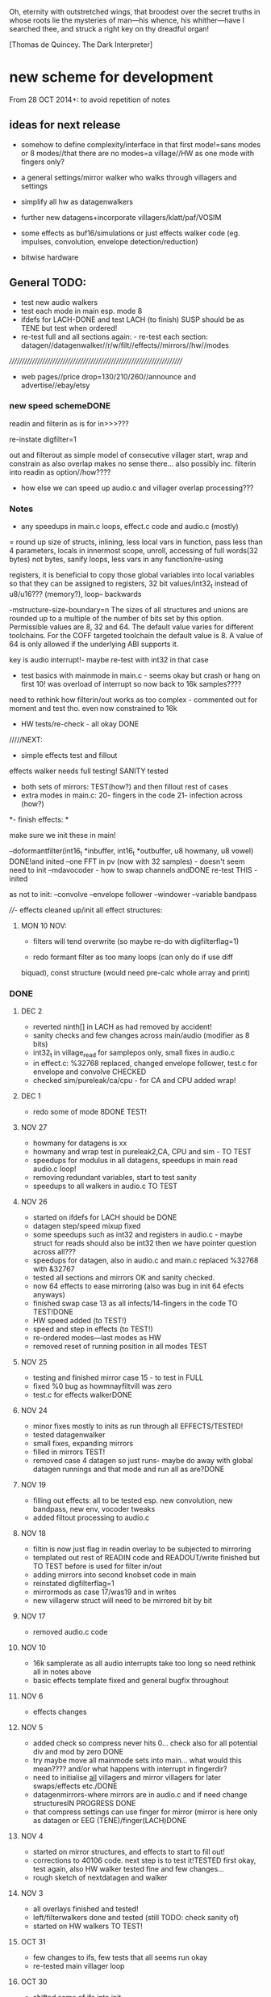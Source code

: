 Oh, eternity with outstretched wings, that broodest over the secret
truths in whose roots lie the mysteries of man—his whence, his
whither—have I searched thee, and struck a right key on thy dreadful
organ!

[Thomas de Quincey. The Dark Interpreter] 

* new scheme for development

From 28 OCT 2014+: to avoid repetition of notes 

** ideas for next release

- somehow to define complexity/interface in that first mode!=sans
  modes or 8 modes//that there are no modes=a village//HW as one mode
  with fingers only?

- a general settings/mirror walker who walks through villagers and settings
- simplify all hw as datagenwalkers
- further new datagens+incorporate villagers/klatt/paf/VOSIM
- some effects as buf16/simulations or just effects walker code (eg. impulses, convolution, envelope detection/reduction)
- bitwise hardware

** General TODO: 

- test new audio walkers
- test each mode in main esp. mode 8
- ifdefs for LACH-DONE and test LACH (to finish) SUSP should be as TENE but test when ordered!
- re-test full and all sections again: - re-test each section:
  datagen//datagenwalker//r/w/filt//effects//mirrors//hw//modes

//////////////////////////////////////////////////////////////////////
- web pages//price drop=130/210/260//announce and advertise//ebay/etsy

*** new speed schemeDONE

readin and filterin as is for in>>>???

re-instate digfilter=1

out and filterout as simple model of consecutive villager start, wrap and
constrain as also overlap makes no sense
there... also possibly inc. filterin into readin as option//how????

- how else we can speed up audio.c and villager overlap processing???

*** Notes 

- any speedups in main.c loops, effect.c code and audio.c (mostly)

= round up size of structs, inlining, less local vars in function, pass
  less than 4 parameters, locals in innermost scope, unroll, accessing
  of full words(32 bytes) not bytes, sanify loops, less vars in any function/re-using

registers, it is beneficial to copy those global variables into local
variables so that they can be assigned to registers, 32 bit
values/int32_t instead of u8/u16??? (memory?), loop-- backwards

-mstructure-size-boundary=n The sizes of all structures and unions are
    rounded up to a multiple of the number of bits set by this
    option. Permissible values are 8, 32 and 64. The default value
    varies for different toolchains. For the COFF targeted toolchain
    the default value is 8. A value of 64 is only allowed if the
    underlying ABI supports it.

key is audio interrupt!- maybe re-test with int32 in that case


- test basics with mainmode in main.c - seems okay but crash or hang
  on first 10! was overload of interrupt so now back to 16k samples????

need to rethink how filterin/out works as too complex - commented out for
moment and test tho. even now constrained to 16k

- HW tests/re-check - all okay DONE

/////NEXT:

- simple effects test and fillout 

effects walker needs full testing! SANITY tested

- both sets of mirrors:  TEST(how?) and then fillout rest of cases 
- extra modes in main.c: 20- fingers in the code 21- infection across (how?)

*- finish effects: *

make sure we init these in main!

--doformantfilter(int16_t *inbuffer, int16_t *outbuffer, u8 howmany, u8 vowel) DONE!and inited
--one FFT in pv (now with 32 samples) - doesn't seem need to init
--mdavocoder - how to swap channels andDONE re-test THIS - inited

as not to init:
--convolve
--envelope follower
--windower
--variable bandpass

////- effects cleaned up/init all effect structures:


**** MON 10 NOV:

- filters will tend overwrite (so maybe re-do with digfilterflag=1) 

- redo formant filter as too many loops (can only do if use diff
biquad), const structure (would need pre-calc whole array and print)

*** DONE

**** DEC 2

- reverted ninth[] in LACH as had removed by accident!
- sanity checks and few changes across main/audio (modifier as 8 bits)
- int32_t in village_read for samplepos only, small fixes in audio.c
- in effect.c: %32768 replaced, changed envelope follower, test.c for envelope and convolve CHECKED
- checked sim/pureleak/ca/cpu - for CA and CPU added wrap!

**** DEC 1

- redo some of mode 8DONE TEST!

**** NOV 27

- howmany for datagens is xx
- howmany and wrap test in pureleak2,CA, CPU and sim - TO TEST 
- speedups for modulus in all datagens, speedups in main read audio.c loop!
- removing redundant variables, start to test sanity
- speedups to all walkers in audio.c TO TEST

**** NOV 26

- started on ifdefs for LACH should be DONE
- datagen step/speed mixup fixed
- some speedups such as int32 and registers in audio.c - maybe struct for reads should also be int32 then we have pointer question across all???
- speedups for datagen, also in audio.c and main.c replaced %32768 with &32767
- tested all sections and mirrors OK and sanity checked.
- now 64 effects to ease mirroring (also was bug in init 64 efects anyways)
- finished swap case 13 as all infects/14-fingers in the code TO TEST!DONE
- HW speed added (to TEST!)
- speed and step in effects (to TEST!)
- re-ordered modes---last modes as HW
- removed reset of running position in all modes TEST

**** NOV 25

- testing and finished mirror case 15 - to test in FULL
- fixed %0 bug as howmnayfiltvill was zero
- test.c for effects walkerDONE

**** NOV 24

- minor fixes mostly to inits as run through all EFFECTS/TESTED!
- tested datagenwalker
- small fixes, expanding mirrors
- filled in mirrors TEST!
- removed case 4 datagen so just runs- maybe do away with global datagen runnings and that mode and run all as are?DONE

**** NOV 19

- filling out effects: all to be tested esp. new convolution, new bandpass, new env, vocoder tweaks
- added filtout processing to audio.c

**** NOV 18

- filtin is now just flag in readin overlay to be subjected to mirroring
- templated out rest of READIN code and READOUT/write finished but TO TEST before is used for filter in/out
- adding mirrors into second knobset code in main
- reinstated digfilterflag=1
- mirrormods as case 17/was19 and in writes
- new villagerw struct will need to be mirrored bit by bit

**** NOV 17

- removed audio.c code

**** NOV 10

- 16k samplerate as all audio interrupts take too long so need rethink all in notes above
- basic effects template fixed and general bugfix throughout

**** NOV 6

- effects changes

**** NOV 5

- added check so compress never hits 0... check also for all potential div and mod by zero DONE
- try maybe move all mainmode sets into main... what would this mean???? and/or what happens with interrupt in fingerdir?
- need to initialise _all_ villagers and mirror villagers for later swaps/effects etc./DONE
- datagenmirrors-where mirrors are in audio.c and if need change structuresIN PROGRESS DONE
- that compress settings can use finger for mirror (mirror is here only as datagen or EEG (TENE)/finger(LACH)DONE

**** NOV 4

- started on mirror structures, and effects to start to fill out!
- corrections to 40106 code. next step is to test it!TESTED first okay, test again, also HW walker tested fine and few changes...
- rough sketch of nextdatagen and walker

**** NOV 3

- all overlays finished and tested!
- left/filterwalkers done and tested (still TODO: check sanity of)
- started on HW walkers TO TEST!

**** OCT 31

- few changes to ifs, few tests that all seems run okay
- re-tested main villager loop

**** OCT 30

- shifted some of ifs into init

** Effects and effects walker

- villager-villager effects walker - make a clearer format as also need
  process each effect in chunks (and to keep track of these - within
  each villager)

- process chunk x -> chunk y in size of audio=32 size (or if less than
  less!) as all floats/buffer?

- effects structures// but how much memory if we have say vocode instance for
  each villager

- all data structures for effects (instantiated also) and what if we need to int a structure (eg. mdavoc)

- Q of vocode/effect villager to villager in audio_buffer or audio_buffer/buf16??? 

- how effects to/from audio_buffer and buf16 work - that we can do for
  example envelopes into buf16//fft???

- maybe generic function for walkers? all state in villager. all
  effect state also needs be in villager...

- set up frequency tables/init all filters

*** DONE
**** 26 NOV

- TODOspeeds and step still to do in effects walker

**** 10 NOV

- effects walker sanity checked/fixed
- test all effects with simple audio I/O (see below)DONE

**** 4 NOV

- first prototype for effect - how to test?? also start fill out effect setting in audio.c

** Effects themselves

1--doformantfilter(int16_t *inbuffer, int16_t *outbuffer, u8 howmany,
u8 vowel) DONE!XXX 2--one FFT in pv (now with 32 samples)
3--mdavocoder - how to swap channels and re-test - where to set offset
(unit->offset[x] 16x16 of these)? question also of distortion - fixed

as not to init:
4--convolve
5--envelope follower
6--windower -- but is set for 256
7--variable bandpass

*** DONE
**** NOV 25

- longest is now shortest
- 8 effects now
**** NOV 24

- testing effects, fixed formantf

**** NOV 19

- filling out effects: all to be tested esp. new convolution, new bandpass, new env, vocoder tweaks

**** MON 10 NOV

- channel swop in mdavocoder and zeroed oo accum to stop distortion

**** THU 6 NOV

- finished and tested doformantfilter(int16_t *inbuffer, int16_t *outbuffer, u8 howmany, u8 vowel){// or as floats ????
- arm_biquad working as need invert last two coefficients. try also with several stages

**** MON 3 NOV

- BPFSC fixed and testedWELL!

discarded as too much double stuff and we have floating point: filter from teensy: int32_t definition[32];  // up to 4 cascaded biquads
///
filter_biquad.cpp
filter_biquad.h

**** FRI 31 OCT

- recheck teensy,mda-lva, scNOTE-dspinst.h copied, added BPFSC - untested!
- envelope detection
- windowing

**** THU 30 OCT

starting on PV_vocoder.c, use for in/out into buf16//from audio_buffer

**** WED 29 OCT

- as vocoder input/processor/possible envelope see mdavoc.c PORTED
- mdaVocoder works when set 0.0 all filter array f[x][x] (is init in C++ as zero?) DONE
- biquad.c tested and working
- Zoelzer/CMSIS only seems work with some coefficients...
- BBandPass from SC ported and working (though could unroll loops and
  also live filter if changes)
- Formlet from SC ported and working (again unroll and live question -
  also attack and decay must differ) but interesting effect...
  
** Overlap/effects

- finish and test all for RW DONE

- buf16 should also be additive (or/and/+ etc)DONE

- overlap/effect in audio.c now with parameter like FMOD - IN
  PROCESS?TODO?TEST DONE

*** DONE

**** NOV 3

- all overlays finished and tested!

** Left/Filter

- left/filter channel: left into audio_buffer, out from villagers=audio DONE

- port from RW (given above?)  but how we handle if we have no in from
  left/no filter action?? or is always activated in HW? unless we have
  seperate smaller left readin buffer = always DONE

*** DONE

**** NOV 3

- left/filterwalkers done and tested (still TODO: check sanity of)
  
** Hardware Walker

- how switch bit/overlap mode or simple SIMPLE so far!

- that hw can be super simple consecutive walker, also simplify other HW walkers

1- which/start/end/effect ---> speed// set/unset/float (=fingers)

now simply as 4 in options(what of float?), no overlap, 32 hardware
options

+ question of HW granularity (should it be in other/say input loop?)

+ how we handle walkers for: 1-40106(always),2-lmer,3-maximer,4-hdgener //depending on
  if selected or?

as simple walker or set of villagers?

- say 16 hardware villagers

*** DONE
**** NOV 4

- corrections to 40106 code. next step is to test it!TESTED first okay, test again, also HW walker tested fine and few changes/all filled out

**** NOV 3

- started on HW walkers TO TEST!

** Datagen Walker

*** DONE

**** NOV 4/5

- rough sketch of nextdatagen and walker

** Mirrors/infection

- starting on real mirror: set when we set walkers and set in main.c

  //fingered - UP.2=datagen DOWN.3=eeg/finger(SUSP) LEFT.0.finger RIGHT.1knob


- mirrors: mirror villagers as buffers, mirror villager
parameters->datagen/eeg/knob/fingers,fingers in code

- mirror as pointer/mirror as from datagen(from which walker-datagen
  itself walker) mirror villager defines this (control)

- mirror as adding to or constraining what we have already defined for
  say end/start etc (two arrays and add/subtract/%)

- so either mirror walker struct as another(pointer) /or/
  bend/constrain/influence another

*** DONE

**** NOV 25

- mirrors extended so not all same finger or knob!
- testing and finished mirror case 15 - to test in FULL

**** NOV 24

- filled in all mirrors. TODO TEST!
  
**** NOV 5
- started on real mirrors and structures

**** NOV 4

- started on mirror structure

** Integration/tests/cleanups

- ordering of modes - last should be HW DONE
- fill in defines for HW versions
- remove excess statics and variables.
- any speedups/math - see above 
- clean up structs/memory
- check EVERYTHING again and again!

*** DONE

** dumped notes

*** effects

see general above.... 

1- convolution -DONE

*3- band vocoders: how do we swap bands in our vocode.c and mda TODO/TEST!*

2- phase/FFT vocoding/spectral

*maybe leave as FFT in/out of buf16/audiobuffer as int process also with/without
window also as additional process*

window should be const (as is size then of FFT)

smbPitchShift.cpp and boorboom (Xnot use snokoder as is fftw model only and
other issues) as flow models

SCcode=PV_SpectralMap (and all PV uses FFT from SC)

in  /root/latestresearch/sc3-plugins-src-2012-05-26/source/JoshUGens:

OCT30: so far using arm_cfft_q15 test code//question of float approach

slow/down speed up against other villager

(JoshUGens/sc/classes/Vocoder.sc is bandpass vocoder sc code using BPF)

4- windowing/hanning - see also teensy, window.c and window in mdavocal.cDONE

5- envelope detection - test by enveloping another signalDONE

*6- other effects once we have effect walker in place: morph one to
size of other, loop one within other etc.. stretches....*

**** Filter tables for vowels:

from SC/BBandpass examples:

would need 25 initialised bandpasses!

va = BBandPass.ar(
		in: in,
		freq: [ 600, 1040, 2250, 2450, 2750 ],
		bw: [ 0.1, 0.067307692307692, 0.048888888888889, 0.048979591836735, 0.047272727272727 ],
		mul: [ 1, 0.44668359215096, 0.35481338923358, 0.35481338923358, 0.1 ]);

	ve = BBandPass.ar(
		in: in,
		freq: [ 400, 1620, 2400, 2800, 3100 ] ,
		bw: [ 0.1, 0.049382716049383, 0.041666666666667, 0.042857142857143, 0.038709677419355 ],
		mul: [ 1, 0.25118864315096, 0.35481338923358, 0.25118864315096, 0.12589254117942 ]);

	vi = BBandPass.ar(
		in: in,
		freq: [ 250, 1750, 2600, 3050, 3340 ] ,
		bw: [ 0.24, 0.051428571428571, 0.038461538461538, 0.039344262295082, 0.035928143712575 ],
		mul: [ 1, 0.031622776601684, 0.15848931924611, 0.079432823472428, 0.03981071705535 ] );

	vo = BBandPass.ar(
		in: in,
		freq:[ 400, 750, 2400, 2600, 2900 ] ,
		bw: [ 0.1, 0.10666666666667, 0.041666666666667, 0.046153846153846, 0.041379310344828 ],
		mul: [ 1, 0.28183829312645, 0.089125093813375, 0.1, 0.01 ]);

	vu = BBandPass.ar(
		in: in,
		freq: [ 350, 600, 2400, 2675, 2950 ],
		bw: [ 0.11428571428571, 0.13333333333333, 0.041666666666667, 0.044859813084112, 0.040677966101695 ],
		mul: [ 1, 0.1, 0.025118864315096, 0.03981071705535, 0.015848931924611 ]);

	centerFreqs = [100, 200, 300, 350, 400, 500, 600, 800, 1000, 
	 				1200, 1400, 1600, 2400, 3200, 4800, 9600];

/////////////////////////



//////////////

formlet and BPF

/the decaytime of the formlet is the filter's resonant decay time; a
small bandwidth corresponds to a long decay (a 'ringing' filter). So I
take the reciprocal of the formant bandwidth as an estimate of
decaytime here, multiplied by a scaling factor for degree of resonance

for ahhh:::

formantfreqs= [800,1150,2900,3900,4950]; //centre frequencies of formants
formantamps= ([0 ,-6,-32,-20,-50]-6).dbamp; //peaks of formants
formantbandwidths=[80,90,120,130,140];  //bandwidths

source = if(voiced,Impulse.ar(freq),WhiteNoise.ar(0.2));

output= Mix(BPF.ar(source, formantfreqs,formantbandwidths/formantfreqs,formantamps))*10*amp; 


output= Mix(Formlet.ar(source, formantfreqs, 0.001, 50*formantbandwidths.reciprocal, formantamps))*10*amp; 

inline float64 sc_reciprocal(float64 x)
{
    return 1. / x;
}

Note: return pow_()(FloatType(10.), db * FloatType(0.05));

/////////////////////


from tables/notes:

ow 570 840 2410
u 300 870 2240
a 440 1020  2240
uh 520 1190 2440
er 490 1350 1690
ae 660 1720 2410
e 530 1840 2480
i 390 1990 2550
lee 270 2290 3010

** latest recordings

*** NOV 25

- 973***//975//976//977

*** NOV 24
- 962.wav tho maybe lost towards end and cut begin
- 963/964/simple vocals

* ////////////////////////

* TUE 28 OCT+

- test all effects with simple audio I/O (see below)//EVENINGS:

0-try differing bandpasses with frequency tables

///formant: filter signals - (SC=bbandpass, formlet in  FilterUGens.cpp), biquad
(single formant), biquad.c (porting NOW)

or biquad/arm as used in owlpatches->zoelzer

1- convolution -DONE
2- *phase/FFT vocoding/spectral*
3- diff bandpass vocoder tests (try mdaVocoder.cpp)

or SC/BPF:

analysisfilters = Amplitude.kr(BPF.ar(analysissignal, centrefreqs, rq));

//modulate bandwise the resynthesis

synthesisfilters = analysisfilters*BPF.ar(synthesissignal, centrefreqs, rq);

4- *envelope/windowing* - see also window.c

- overlap/effect in audio.c now with parameter like FMOD - IN PROCESS?TODO?TEST

//or have double inout buffers for float

- that hw can be super simple consecutive walker, also simplify other HW walkers

4. basic working model with overlap/left-filterRW/HW/datagens/mirrors
5. integration all buf16/audio/villagers - tidy all unused bits
/////
6. further new datagens+incorporate villagers/klatt/paf etc...

** DONE (from below)

- vocoder test code, bandpass test code, convolution test code
- villagers and compression->in process compression-TEST-DONE

* WED/THU 22/23 OCT+++ new week

** TODO:

- *all TODOS defined: effects, HW walker, mirrors, infection etc.**

-overlap, HW and input-FINISH/TEST

///TODO:
-left/filter channel: left into audio_buffer/buf16, out from villagers/audio/buf16

-datagen walker ITSELF

-mirrors: mirror villagers as buffers, mirror villager
parameters->datagen/eeg/knob/fingers,fingers in code

-effects // but how much memory if we have say vocode instance for each villager

Q of vocode/effect villager to villager in audio_buffer or audio_buffer/buf16??? 

- how effects to/from audio_buffer and buf16 work - that we can do for
  example envelopes into buf16//fft???

- maybe generic function for walkers? all state in villager. all
  effect state also needs be in villager...

- nextdatagen() as function for datagen walker...

- villager-villager effects - make a clearer format as also need
  process each effect in chunks (and to keep track of these - within
  each villager)

- process chunk x -> chunk y in size of audio=32 size (or if less than less!)

** DONE:

- question is how we can have per villager offset _and_
bitselect/overlapselect - on second compression knob pair - combine
compression as simple expression with this (per village compression?)TEST

- new scheme for per villager compression and counting TO TEST!
- fixed log array was one too short DONE
- check sanity of read and write offset - TEST wrapping up read/writeDONE

** EFFECTs

effects earlier notes combined.  

to test now but all effects will be across villagers// size question?

examples now mostly in docs...

0-CONV/1-phase vocoder/2-bandpass vocoder-DONE/TEST/3-FFT spectral
exchanges/4-simple formant vowels-BPF->TEST/freqtable??/5-further=env&windows

[-1- old effects mix with datagen=*,+,and,or,mod,]

0- convolution = example code?

1. phase vocoder/FFT - our old pitchscale.c??? 

JoshUGens/sc/classes/Vocoder.sc

SCcode=PV_SpectralMap, borsboom, snokoder

2. 16 channel bandpass/formant/vocoder: ladspa DONE

or vst-mda version: mdaVocoder.cpp TEST/TRY

3. FFT based (spectral swops/exchange - SCcode=PV_SpectralMap, borsboom/zerius=vocoder in docs,
snokoder) - breakdown stages

FFT on ARM: http://coactionos.com/embedded%20design%20tips/2013/10/13/Tips-FFT-on-the-ARM-Cortex-M3/

(convolution = multiplication in freq domain)

4. simple formant filtering (above)//generic filter conv.

formant frequency/vowel table (vowels announced from buf16 as text->vowels,Qlength of vowel?) 

TTS?, other speech synth?, generate formants based on buf16?

5. further

envelope follower, windows on grains

** notes/links:

arm_q15_to_float(ADC_samples, ADC_float_samples, NUM_SAMPLES);

15 is signed 16 bit

arm_scale_f32(ADC_float_samples, 32768, ADC_float_samples, NUM_SAMPLES);

   //---------------- DCF block ---------------------------------------
    //C implementation for a 4pole lowpass DCF with resonance:

    vi=DCO;
    vo = ((vo * (65536 - CUTOFF)) + (t1 * CUTOFF))/65536; //+3db
    t1 = ((t1 * (65536 - CUTOFF)) + (t2 * CUTOFF))/65536; //+6db
    t2 = ((t2 * (65536 - CUTOFF)) + (t3 * CUTOFF))/65536; //+9db
    t3 = ((t3 * (65536 - CUTOFF)) + (t4 * CUTOFF))/65536; //+12db
    t4 = ((t4 * (65536 - CUTOFF)) + (t5 * CUTOFF))/65536; //+15db
    t5 = ((t5 * (65536 - CUTOFF)) + (t6 * CUTOFF))/65536; //+18db
    t6 = ((t6 * (65536 - CUTOFF)) + (t7 * CUTOFF))/65536; //+21db
    t7 = ((t7 * (65536 - CUTOFF)) + (t8 * CUTOFF))/65536; //+24db
    t8 = vi-((vo*RESONANCE)/65536);                     //resonance feedback
    DCF=vo;

formant ugens: http://gurzil.livejournal.com/15375.html

SC synthdef for vowels with BBandPass : http://sccode.org/1-4Vk:

and:

http://www.sussex.ac.uk/Users/nc81/modules/cm1/scfiles/12.2%20Singing%20Voice%20Synthesis.html

https://github.com/proteusvacuum/KlattSynth

klatt in docs

csound vosim

* MON 20 OCT/TUE 21 OCT

** DONE:

- test that villagers are running as is FIXED bug there in audio.c and
  main.c in walkers (counterr bouncing on >=)DONE

- test difference conv floating as is and fractional /32768??? FIXED in sim

- setup to test audio in and effects (need to read into some kind
  of effects buffer)

- dirry=dir*speed so speed should be 1+ // step can be 0 // speed in
  generic eg. writespeed is more step TESTed

- check inits for simulation etc...DONE. RE-TEST

- check convolution examples in cpus/ca etc.NOTE: as overwrite own
  values will be problem - fix with write to offset

* FRI 17 OCT : TODO

simplify walkers (also cpus) as function/pointers!?

** Hardware walkers:

1- which/start/end/effect ---> speed// set/unset/float (=fingers)

now simply as 4 in options(what of float?), no overlap, 32 hardware
options

+ question of HW granularity (should it be in other/say input loop?)

+ how we handle walkers for: 1-40106(always),2-lmer,3-maximer,4-hdgener //depending on
  if selected or?

as simple walker or set of villagers?

/////

** Effects:

- do they operate across own chunks or across villagers (R/W) as source/end?
- how are they timed? own start/end/offset kind of????
  
** Mirrors/infection across villager sets/within:

mirror as pointer/mirror as from datagen(from which walker-datagen itself walker)

mirror villager defines this (control)

* WED/THU 15/16 OCT TODO

TODO:

- how and where effects between read-write-villagers are timed (as
  offset in effects: whichvillager, sourcevillager,endvillager,
  offset, whicheffect)

- villager overlays/readbit should be per villager ideally - how/where to set?

- datagen ITSELf walker, HW walkers-see below, filter/effects tests and walkers,
  mirror/infection etc.

** DONE
- all expansions after walker selects - still keep in mind
- starting on datagen walkers:
ported CA now as CAforstacksansmem2.c
ported sim TEST!-done
ported pureleak TEST!-done/bugsfixed
ported cpuintrev4 TEST! prototypes in audio.hDONE

* MON/TUE 13/14 OCT

** TODO/notes:

- some effects as buf16/simulations code (eg. impulses, convolution, envelope detection/reduction)
- mirror in villagers as pointer to villagers
- HW hangings in overlap scheme? how?
- villagers and expands for leftread/leftwrite

** DONE

- got rid of straight in/out as is same as overlap/no with 1 villager,
  so only one read and write mode
- sanity test of villagers (vaguely in test.c checks out!)
- changed loop for sample update - to TEST!- REVERTed to earlier version

- overlaps as selected= and, or, mod, *, +, none
- do we insert dategen/buf16 there in readin????DONE - as a swop
  
* FRI 10 OCT

PLAN: basics tested= vague layout, filter stuff, plug in mirrors/datagens/stretches,
add effects, add HW!

//////
- resolving walkers R/W

- sticky R/W modes (stay as are -eg. sequential, overlap, no-overlap,
  straight in,out (start/end))+older

- 3rd knob (was effects) is now overlap/write offset for those modes

prototype doeffect(buffer,start,length,effect)

????BELOW????
grain write = start/end (in out stream) from read start/end (from in
stream) =4settings//???? diff lengths???? set by RW settings? and effect as????

//or

readin sequential according to HW-villager (input/HW effect) into audiobuffer.
then each villager has start/end/effect/etc...

* WED 8 OCT

- further debug notes to try THU/FRI:

: arm-none-eabi-gdbtui -eval-command=”target remote localhost:4242″ iotogglem0_wspl.elf

as:

: arm-none-eabi-gdbtui -eval-command="tar extended-remote :4242" main.elf

and use "load" to program file

- readin overlap scheme DONE - to test!
- new modes as:

1-READ
//2-READ compression
3-WRITE
//4-WRITE compression 
??????

or expansion-compression is where effects would be and effects was
supposed to be- what means????= as effects knob - turn=reduce?for that
villager move to middle with counter/r????

effects as seperate walker now operating on audio/datagen buffers?

but what of hardware walkers where we need effects as specified! figure out-what means???

* TUE/WED 7/8 OCT

** TODO:
- how to see how much memory is left- so far use:

: arm-none-eabi-size main.elf

which gives us:

   text    data     bss     dec     hex filename
  83904   67792    8140  159836   2705c main.elf

so 67792_8140=75k out of 128k (this includes audio_buffer)

- try BUFF_LEN as 16 for better granularity of HW
- wormdir functioning needs to be refined

- question of u16 and u8 etc to map datagen to villagers ---> one mirror
  is mirror all start/ends as is, other is to mirror start/ends from
  datagen itself as in datagen generated start/ends (only)

- also need make cumulative change/knob for appl. of mirrors

///////
working on different granulation/villager scheme - simultan/overlap -
  questions are:
*- how do we apply per-villager effects now?* nOT? see above
- read villagers overlap as option or?
- window is always same speed/width we read from and grains can be spreadout so clicky
[some way of expanding/compressing both???]
- speedup

** DONE:
- reduce max grains to 64 DONE
- TEST potis work (one to fix as hardware issue, otherwise top is
  4095, lowest is 1-10)
- simulated walker/villagers in test.cDONE
- removed all villager/settingsarray refsDONE
- basic new RW walkers -> TODO: test audio.c DONE

- if certain knobs are 0 then don't change values (start.wrap.effects) - set now so is >10
- logarithmic scaling for start/wrap HOWTO? as lookup (4096 values as const)DONE

generated with: (see log_gen.py)

numpy.logspace(0, 15, num=4096, endpoint=True, base=2.0)

- that lookup needs to be in flash (how again we check this?

in mapfile with this (when array is actually used!): 

.flash          0x08000188     0x2000
.flash         0x08000188     0x2000 audio.o

* FRI 3 OCT+PLAN!

- DONEhow to test dsplib? with test code from  arm_fft_bin_example_f32.c in vocode.c all works!

-3-ditch settings for moment DONE

-2-test HW only in audio.c now -> new HW walker prototype for each
walker HW-40106,lmer,maximer,hdgener LATER

list walkers/villagers: 

walker prototype:
1-villager number/max villagers
2-start
3-end
4-effects:TO_LIST

up-worm
down-fingerasdir/speed=step
left-backwards/speed=step
right-forwards/speed=step

///
5-modes: TO_LIST:

1-READ
2-WRITE
3-FILT

4-HW EFFECT ITSELF (what are start/end here - as timings? but then how do overlap?)

5-40106 - these all walk through datagen/buf16
6-LM
7-MAX
8-HDGENER///

9-DATAGEN

- can we reduce it to 8 first modes

MIRROR modes follow

///

----new granulation/knob scheme - sans effects// effects as:
-1- old effects mix with datagen
0- convolution (see example)
1- phase vocoder/FFT - pitchscale.c???
2- 16 channel bandpass/formant/vocoder
3- FFT based (spectral swops/exchange - SCcode=PV_SpectralMap, borsboom,
snokoder) - breakdown stages
4- simple formant filtering (above)//generic filter conv.

convolve/vocode across villagers

** notes

/root/stm32f4/dump/TTS_ADC_V002/lib/CMSIS/ use of lib and look at in general (text to speech)

convolution in time domain=mult in frequency

generic FIR, filter, FFT somehow which code can work with???

code operations on fft bins???

fft bins multiplied/other ops

how flows?

rfft: analysis
ifft: inverse

arm_cfft_f32(&arm_cfft_sR_f32_len1024, testInput_f32_10khz, ifftFlag, doBitReverse);???

ifftFlag=flag for the selection of CFFT/CIFFT

data must be real/imag=complex - how convert? look back to curs?

hamming window

difference convolution and vocoder? pitch shift// csound...

http://music.columbia.edu/pipermail/music-dsp/2000-March/037231.html

* THU 2 OCT

- FFTS for FFT (fast?)

- previous problems fixed with:

: LFLAGS_END = -ldsplib_lm4f -Wl,--gc-sections,-Map=myfile.map -lm -lc

-lm always at the ends, tested with older arm_cortexM4lf_math 

but latest CMSIS with Makefile.inc (modified) from:

http://kernelhacks.blogspot.fr/2013/01/cmsis-dsp-software-library.html

still gives:

arm_cfft_f32.c:(.text.arm_cfft_f32+0x94): undefined reference to `arm_bitreversal_32'

which is defined in: arm_bitreversal2.S which maybe doesn't get linked

- now we include arm_cortexM4lf_math from /root/CMSIS/CMSIS/Lib/GCC and all seems compile OK!

* MON 29 SEPT++

DSP-Lib to TEST - vocode.c

All seems fine in Makefile but mismatch with:

error: main.elf uses VFP register arguments,
 /root/CMSIS/CMSIS/Lib/libdsplib_lm4f.a(arm_const_structs.o) does not

- fixed with changes to CMSIS Makefile.inc:

: -mfloat-abi=hard	\
and
: LD = gcc

BUT still:

/root/CMSIS/CMSIS/Lib/libdsplib_lm4f.a(arm_cmplx_mag_f32.o): In function `arm_sqrt_f32':
arm_cmplx_mag_f32.c:(.text.arm_sqrt_f32+0x12): undefined reference to `sqrtf'
/root/CMSIS/CMSIS/Lib/libdsplib_lm4f.a(arm_cfft_f32.o): In function `arm_cfft_f32':
arm_cfft_f32.c:(.text.arm_cfft_f32+0x90): undefined reference to `arm_bitreversal_32'

is problem is CMSIS lib compile or???? - and tried adding -lm

// trying to match up Makefile here with Makefile.inc ...

// no luck with: https://github.com/mikeferguson/stm32

** clues:

sqrtf in arm_math.h (note is NOT __sqrtf)

// do we run with FPU - retest with HW/blink test somehow? but would say so YES!

* FRI 26 SEPT

added -gggdb to Makefile 

GDB debug with st-link (rather than JTAG):

: PATH=~/sat/bin:$PATH

: st-util 

in one terminal

: arm-none-eabi-gdb main.elf 

followed by command in gdb to connect

: tar extended-remote :4242 

NEXT - how set/delete break points, show data from code, test FPU,

1- breakpoints

: break sinf
: delete 1
: delete (=all breakpoints)

delete break

: cont

(for continue)

2- FPU

: show arm fpu

VFP = vector floating point

3- code data/print variable (what do we want to print?)

** Refs:

http://edb-journey.blogspot.de/2013/08/debugging-fpu-registers-vfp-in-gdb.html

http://www.chemie.fu-berlin.de/chemnet/use/info/gdb/gdb_9.html

** DSPlib

built ~/CMSIS/CMSIS/Lib/libdsplib_lm4f.a

following: http://kernelhacks.blogspot.de/2013/01/cmsis-dsp-software-library.ht

* THU 25 SEPT

TO TEST: fast HW shifts in audio.c (how could be faster than audio chunk?)

--- set up of DSPlib (CMSIS) with examples/test!

http://kernelhacks.blogspot.de/2013/01/cmsis-dsp-software-library.html

https://github.com/mikeferguson/stm32/blob/master/libraries/CMSIS/Makefile

see also:  /root/stm32f4/dump/TTS_ADC_V002/lib/CMSIS/

--- debugging attach: DONE!

see also: https://github.com/mikeferguson/stm32

///----

key question how vocoding/formants become part of D.I aesthetic/world...

formant and vocoder as _also_ datagen process (past)

generic digital filter somehow recoded/recoding itself

16 channel vocoder also as /root/Downloads/vocoder-ladspa-0.3.tgz

vocoder: so we have possible: phase vocoder, 16 channel bandpass/formant (simple
enough- ladspa or vst-mda version), FFT based (spectral swops -
SCcode=PV_SpectralMap, borsboom, snokoder) - latency and question of buffer/window size...


SC also?: https://github.com/supercollider/sc3-plugins/blob/master/source/JoshUGens/sc/classes/Vocoder.sc

FFT on ARM: http://coactionos.com/embedded%20design%20tips/2013/10/13/Tips-FFT-on-the-ARM-Cortex-M3/

and:

http://e2e.ti.com/support/microcontrollers/stellaris_arm/f/471/t/44034.aspx?pi171693=2

vocoder: buf16 to incoming/left/right/filter out, villager to villager
(how also to swop re-configure channels)

formant: filter signals - (SC=formant, BBandpass?, formlet? where?), biquad (single formant)

SC: http://sccode.org/1-4Vk and
http://www.sussex.ac.uk/Users/nc81/modules/cm1/scfiles/12.2%20Singing%20Voice%20Synthesis.html

CLM: https://ccrma.stanford.edu/software/snd/snd/clm.html#formant

biquad: http://www.musicdsp.org/showone.php?id=64

formant frequency/vowel table (vowels announced from buf16 as text->vowels) 

TTS?, other speech synth?

former vocoder notes below:

** darkint v002

vocoder and/or formants and what is crossover (formants as for speech synth also)

in vocoder we follow incoming signal mix/vocode with carrier

in formant we process/filter signal to make speech let's say

of interest:

phase vocoder:   /root/latestresearch/sc3-plugins-src-2012-05-26/source/JoshUGens:

zerius vocoder: https://github.com/borsboom/vocoder

mda: http://sourceforge.net/p/mda-vst/code/HEAD/tree/src/mdaVocoder.cpp

formants: formlets in supercollider

simulation of VOSIM in sc3-plugins, formant ugens: http://gurzil.livejournal.com/15375.html

see also PV_SpectralMap in sc3-plugins

note: channel vocoders (bandpass = formant in SC)

- vocoder/formant processing of a signal (bandpass or FFT?)

- generation of phonemes (based on code in buf16) - what approaches there are? as above!

speechgen: TTS, approaches -> back to formant

vocoder: supercollider, ladspa plugin, see links

also: http://www.kvraudio.com/forum/viewtopic.php?t=299932

* MON 22 SEPT 

- starting work on towers branch=

- HW moved to audio.c
- main.c and audio.c stripped out for new model...

TODO:

- write out new model

* MON 18 AUGUST+notes/re-appraisal

- post-release re-appraising (older code is in gitaugclone)

and:

- 48k/32k?????- now back to 32k!
- fixed LM bug in hardware.c (did this effect anything? - NO)
- looking at 40106 range and PWM there//>>4 now so is 0->2048 range - now in CONS
- maxim also now >>1 for range
- bufsel as lowest bit in sim and ca
- changing speedmod >>5 for mode 15 - also changed mode 15 so is not
  >>6 which makes no sense
- fixed bug for stack attached as was not STACKPOS/Y *4 (so not full)
- fixed bug in case 12 would always be on left when no finger
- re-ordering in case 4// now not important
- fixed bug with tmpp as u8 for some cases in audio.c// now tmpw
- vill as static is not same vill at end???DONE changed to vilr,vilw,vilf
- removed 40106 clock unhang in hardware.c as makes no sense
- bug in ca start code in main.c (<4 not <<4) fixed
- bug in case 4 stack code fixed (<<10 etc setting of type)
- -O3 now in Makefile
- break missing in filter read code in audio.c FIXED/filter tested and maybe odd tweak...
- changed to all CONS and BASE for HW
- changed HWSPEED
- randis to rand in datagen inits
- in audio.c and hardware.c now all digfilteraction is &1 for extra process of detached filter
- extra bit on HW selects HW as walker or as attachment (and removed HW averaging)
- change resistors on end/out so and RETEST with this volume/feedback
  [R38 as 47k or remove???, R36 as 100R]
- HW speed changes in mode 3
- knob 3 selects which stack item to change in mode 4
- villagers and anydata doubled up in modes 2 and 5(filt only)
- added  speed setting for attachments (datagen coo++ only - removed MACHINESPEED)
- added in * FMOD for straight audio in (modulation) in readins (not filter readin)

///for much later:

- order middle/early modes// concat some attachments and possible mode changes:

so we would remove modes 1,2,5 and concat 8,9,10 to add new modes for
1samplewrite, 2sampleread, 3data_or_village_write,
4data_or_village_read, 5filtread, 6filtwrite, 7data_or_village_filt

[still need extra modes]

// all knobs replaced by finger points untied
// add depth/divider for maxim in hardware options (where?) TODO
// that can change its own setting layout/interface somehow - OVERLAY/MIRROR TODO//PALIMPSEST
// more control over stack TODO
// expansion of wormcode TODO

* THU 17 JULY

** DONE

- change size of infection init
- fixed error in cpusizing in main/attach

* WED 16 JULY

build/test PROGRAM:

1-DTEST_STRAIGHT test
2-re-program full/test
3-assemble
4-test EEG
5flash/testallknobs/battery

* TUE 15 JULY

ALL TENE/NO INPUT:
recordings: 742(longer)*,743(startonly)/744(startonly)/745(edit)/747editALLAfter//

749(short vocal)

LACH:750(vocal)

NO input improvisation using The Dark Interpreter (Mater Tenebrarum)
synth module. Hand manipulation. As always no effects, no edits,
recorded on DR-07 direct from monitor speakers. Details:
1010.co.uk/org/darkint.html

** Announce

Oh, eternity with outstretched wings, that broodest over the secret
truths in whose roots lie the mysteries of man—his whence, his
whither—have I searched thee, and struck a right key on thy dreadful
organ!

[Thomas de Quincey. The Dark Interpreter] 

http://www.1010.co.uk/images/dix41.jpeg

After months of search and trial, I am pleased to announce the first
release of a limited edition (10) of that dreadful organ, The Dark
Interpreter, possibly one of the most versatile and destructive
granulation and synthesis modules currently available.

The Dark Interpreter is a clear successor to the Blackdeath noise
module, extending contagious granular audio processing with new plague
processing units, leaky, promiscuous code simulations and geometric
analogue filtering and distortion (optional). Dark Interpreters (the
users) guide and steer sample and code operations with head, fingers,
knobs and flesh.

The Dark Interpreter re-casts the contemporary noise instrument as a
"dark symbolic mirror", placing control of parameters on the skin, and
strapping a psyche/plague village interface to the head. 

http://1010.co.uk/org/darkint.html

https://soundcloud.com/martin_howse/sets/the-dark-interpreter-released

This trial is decisive. You are now satisfied that the apparition is
but a reflex of yourself; and, in uttering your secret feelings to
him, you make this phantom _the dark symbolic mirror_ for reflecting to
the daylight what else must be hidden for ever.


* MON 14 JULY

XX740/739/738 SUSP

- manual///documentation///website(samples/rough guide)

** DONE

- added default into all cases in audio.c
- switched village/effects round so top 2 bits is village
- check SUSP crash-wierdness/no unhang of hw TESTED!

* FRI 11 JULY

choose 729

**729(vocal)/728/727.wav(all/time)fingersincode(mode5),

LACH 732*/733*/730*(vocal)

SUSP 734**/

** DONE


/////
- all TESTS all modes across:

LACH=ALL/DONE/1by1DONE

SUSP=ALL/DONE

TENE=ALL(short/REDO!)//1by1DONE

- removed switch in mode 12 as seemed cause LACH problems//also
  changes in 15 for same reason ???
- randi changed to rand() on LACH//changed for both
- bug in mode 1 for LACH fixed!
- fix to effattached
- tested villagers conclusively
- breaking down villager in audio.c so works?? re-test with villager
  set mode=mode2left/right=tweakedforspds
- re-test running of cpu(4)DONE
- tweaking fingerdir/spdDONE
- re-test infection 14 DONE(small changes)
- re-check speed code:mainX,audioX,cpuX(missing reset),pure(missing reset) FIXED

* THU 10 JULY

726/725/724/*721/720.wav(HW,time),


** DONE
- float exception fixed in main/hw
- pcsim fine
- RAND and randi question to resolve
- any hardware tuning on maxim
- mode 12 swaps can go a bit dead?
- (coo%((FOLDTOP>>10)+1) in attachs to look into - changed to >>1 TEST
- better re-organise hardware options (place unhangs earlier) or not? NO
- extra settings on  village effects
- tempered 40106 on knob three
- fixed signed bug in village and other audio code
- steps on knob four also in new mode 1 direction/speedTEST (as changed order of steps in settingsarray)
- added extra HW mode 10
- HW averaging or not? NOT!
- retest unhang all (removed PC13 hang as is no fingerpad)
- shifted mode 1 ->4 for stack stuff

* WED 9 JULY

716/715/714/713/712=longestjam///startonlyof711///710/709/708/707.wav(all)

718/717-LACH


** DONE

- swop fixed in infection case 15
- speedups in main/modes
- attachments moved to before modes!
- infection now only on fingers and with start and extent on 2nd and 4th knobs
- possible fix to villager stack
- fix to algo mode which would clear it!
- redoing HW basesDONE
- checked all wormflags and all match directionsDONE
- timeslices must be static u8 i! - no timeslice NOW
- exestuff now in settingsarray - init okay and replace refs in runners...also cleared in attached
- extra mode 5 but ditched minormode idea
- where to set LMERTWO? set NOW as third knob (as HW=hdgener/lmer/lmertwo/40106/maxim=5)

* TUE 8 JULY

695/693/692/691.wav(timein,hard),700/699/698(all,vocalin),
702/701(with storm), 706/705/704/703(LACH,vocal)

NOTE: setted= UP=NONE/DOWN=EEG/finger/LEFT=KNOB/RIGHT=BUF16

** DONE

- changing hard settings in case 4/changed also for LACH there...
- test LACH// each mode tested FINE
- wrapread error for LACH FIXED!
- finally back to 48000 as time-share
- how to buffer generations of setting infection in mode 14? (2 arrays or?)DONE
- re-check time-share-switch or not in sim and ca!DONE or as option???TODO
- steps and speed >>10
- lack of few breaks in cases in main
- shifted HWspeed somewhat
- leftside amped in codec.c for filter
- changed hardware clock unhanger so doesn't change input
- checked digital filter effectsDONE
- TEST now wrapped all hardware in HWSPEED
- TEST new worm changes in audio.c and also changes to orderDONE

* MON 7 JULY

689/688/687(vocal,hard),685*/684*/683.wav(in,nohard)

///MODE QUESTION???

- somehow a new first mode which describes (by hand) an arrangement or
  reduction of modes!!! how exactly: hand walker of walkers

** DONE :

- changed order in audio.c
- villager array in audio.c as 128 long
- few corrections in main/sizewise, changes to direction array in audio.c
- full mode TESTS
- re-try 48000 samplerate last time - ALWAYS 32K NOW!!
- latest runs fine on valgrind
- fix to runoregon variable in sim
- fingerspeed setting removed as unused
- TODO: 4 new cases in hardware.cDONE-feedinto distortion twice after filter
- re-check all HW: DONE

cases 9/10 and 11/12 are the same in hardware.c // also replication in
unhanging as feedin doesn't change anything
fixed bug with ~ in hardware.c

//check re-hanging all-CHECKED

- checked all wormflags in audio.c
- fixed major filterbug in audio.c - re-check all "}"!
- case 1 changed so villagestackpos is on knob FOURTH ALWAYS!
- fixed stack bug in case 1
- need somewhere set what is being executed- in case 1DONE
- dir and speeds protected in mode 2-TEST!
- new modes:-TEST ALL!
3- set start, wrap and step:
tweak step<< from spd, 
all speeds and steps in settings +1 and now >>9
-TESTwithvillagersTESTED!
- re-test speeds in mode 2DONE
4- hw settings/fmod settings on LACH-DONE/TESTED!
15- fingers in the code!DONE/TESTED!
- hw dc offset for 40106=LMER - somewhere (as part of hw knob?)TEST-compare closelyTESTED!
- infection across all in mode 14 TEST-WORKING!

* FRI 4 JULY

681(nohard,IN),673(nohard,TMin),674*(hard!,TMin),675(nohard,TMin),676(nohard,noin),677/678(hard,noin),680(noard/noin)

/////

mode0: effects/inp *// changed OK! EFFECT MODE

1: stack * REFINE/RETEST- STACK MODE

2: dir/speed * GOOD!- knobs for what?

3- setted for all SETTED! - NOW as one mode (minormode as mod)-REVERT

4-algo attachall* ALGO
////////////////////////////////////////

5-settings to settings: leftright=pos2 updown=pos1 knob2=howmuch *SWOPS/MIRRORS ONE MODE

6-dump all to datagen and back (up/down)* COREDUMP
 
7-infection (could be across all?) INFECTION - size mismatch - infect across allTODO

///
//????????????????????????????????????//////

- simplify audio effects and settings:

pin down settings: speed/step/start/wrap/dir + misc: fmods, foldback...

speed/dir as direct

*leaves step/wrap/dir and misc...*

- villager model for all
- self-modifying modes and setup (how?)

** DONE

- reduced to 8 modes - with minormode
- fixed problems in modes esp. with stack size...
- changed case 0 and 1 for all effects now - RE-TEST!
- back to 48k samplerate// back to 32k
- effect offsets elsewhere than settingsarray
- final convolve effects fixed
- fix mode issue/silence..speed issue-> working on/DONE
- check wrap on knob1-REMOVED
- why inp mode failed 0 was wrap REMOVED
- finger in speed to invertDONE

* MON 30 JUNE LONDON

- finger_as_speed in navigation mode (2) DONE - to TEST!

** DONE

- do we use fingerspeed(also on first knob) - TEST
???? - what else on mainmode knob (some kind of contraction in reverse)=samplewraps! ????
[commented at moment]
- changes last effect in audio.c case 15...
- effectread offset is now on knob 2 when we have mode 0 selection
- mode 9 is algo selection into all-tested
- some mistakes fixed

* SAT 28 JUNE EDINBRGH

672/671.wav(noin)

- add one extra mode!

NOTE- backed up last to: main.c.bac28june

** DONE:

options: keep as is, reduce modes and keep as is, new mode/knob scheme
more or less as below (opted to reduce modes and remove mirror)

- retrying sans slicing in ca/sim (commented out)- so now runs full stack

removing foldback. expanding attachments. 
where we set foldoffset and foldtop - in settings.h replace expands

* FRI 27 JUNE

control of settings(?)=ATTACHgroups// direction(worm?)//
processes=foldback and process on these parameters

knob=groupsel/speeds
knob=offset
left/right = contract/expand size
up/down = attach/unhang what? or as modes

offset/size for a group... what to attach/detach(1 or 2 knobs are free) = can also be a process

////

- which modes work best?// or a new scheme - see above

0-set setting 
1-which input-NEEDbut is kind of knobless -switched with 1 
2-set stacker/stackery
3-set cpu
4-set villager
5-set villager effects

6-set max stacks TEST (could be part of settingsarray if take speeds
out - 4 speeds - 2 in case of LACH and where we set 4 speeds)

7-directions

[8-foldback settings???]

[9-settingsarrayattached is set??? 1-8]

[10-datagenbbuffer defines settings - settingsarray
11-^villager
12-^foldback

13-worm across settings set
14-^villager
15^fold - ditch maybe?]

16----- attaching to group! RE_TEST

//could also attach group to stack/villagers

17-foldback on settingsarray - buf16
18-^randi - could be ONE but how as we use all fingers?

19-on villager
20-^randi - could be ONE

21-on stacker
22-stackery - AS ONE

23-on cpu
24-on foldback itself
[25-on settingsarrayattached ???]

26-copy settingsarray to itself*
27-villager*
28-villager->stack*
29-stack->village- AS ONE back/forth with finger

30-datagen and back****
31-virus*

// trim modes???but would have to be to 16

/////

- some way to fold back speeds of fingers(set these % of
  MAINMODE/firstknob)=fingerspeed 1-33!NOTDONE-retest!

** DONE

- TENE mode 0 exchanged for 1
- fixed bug in village effects as not static (so always 0)
- testing gdb/valgrind (was error in pcsim code now okay)- passed
- reduce and expand all stack sizes as a mode 6 (replacing)
- timeslicing in sim, ca DONE/TEST- cpu and leak as unsliced!
- extra execstack option for nothing happening!
- set bit (say top of howmuch) for which buffer ca and sim work on
bufsel (1 or 0) is top bit of howmuch now

* THU 26 JUNE

** DONE:

- - test changes to fingerdirleftrighttx,tested updownOK, fingerdirOK in modesDONE

- check if can bounce back datagen->whole space in mode 30 - DONE/

note: fingerdirupdown is 0 for up // 1 for down... in mode 30:
down dumps settings to buf16...  up dumps buf16 to settings

* WED 25 JUNE

667/666(notsohard),665,664(hard),663(hardbass),662(hard),661*(vocalnohard),
660(vocalnohard-eeg),659(feedback),657(time,nohard),658(time,hard)

TODO:

- recordings/video/manual-in progress/website

** DONE:


- whether mode 1 (TENE) should be attach or not? NOT!
- mode finger speeds to tweak (as whole)?
- switched mirror and settingsarray code so mirror stays longer
- also extend wormdir across all walkers TODO after TEST!
- hole in attach for mode1 DONE-TEST!
- extra first mode for inputs (on fingers)/taken out of hardware knob-NO LACH-DONE-TEST!
- where to set wormdir: TODO:new wormdir array,,, >> for effectsDONE

for mode 7: up=set wormflag for dir ser by knob 2/right=unsetworm/right/left=so//down=dirbyfinger

- if attachment should include randi() (how it could?) - in case of
  TENE instead of attach finger is eeg/randiDONE-TEST!

* TUE 24 JUNE

655,650,648, 647 (hard, srcin), 649 (noard,srcin), 651(hard,vocal),656/654(nohard,voin)

** DONE

- RE-ORDERED hardware so input options are lowest - but somehow nice
  as seperate flag for input options (but where to set?)

//- sample rates: 8000, 32000, 44100 in main.c   Codec_Init(32000); // was 48000 (+sim)
- set to 32000/32K!
- are effects too jittery ? possibly - both effects and hardware too crowded somehow

- test with other fingersDONE-fine!

* MON 23 JUNE

638.wav(SUSP-no hardsett),642/641/639(SUSP,hard),644(TENE,nohard),645(TENE><HARD)`

** DONE:

- RECHECK MAIN.C: fixeda few bits,
- re-check hardware and 40106 voltage
- check last effects replacement DONE

* FRI 20 JUNE


note: resonator in nsynth.c - after 	setabc(frame->F1hz, frame->B1hz, &r1c);



** DONE

- test SUSP (first with audio.c effects) 
- FORMANT does not work with floats (only in test.c with doubles)-replaced!
- test LACH-okay! 
- settings.h as IFDEFed for LACH - double up and regroup
- ifdef setup/init code and set EFFECTREAD there too

* THU 19 JUNE

** DONE

- IFDEFs - hardware knob replaced with EFFECTREAD ifdefs in main and in audio

- re-test all functions in sim: put vars and inits INTO functionsDONE

- rechecking audio.c: removed if (wrapper==0) wrapper=1 (as WRAPs are
  always +1), fixed duplicate effects

- TESTed audio walkers again: model fine (but what of wormdir-fixed as rogue case in village==0)

- in audio.c we end up reprocessing with village_effect in 3 cases! REDO!!!

- TODO!audio.c: + or - 32768 between buf16 and audio_buffer - TESTED!
(audio backed up to audio-backjune.c)

- use UP/DOWN for foldd[1] in cases 26+ UNTESTED (but should be fine)

* WED 18 JUNE

624*/623/622.wav(hard,timemachines),632,630,629,627/626(hard,voice),634,631(nohard,voice),

** DONE

- fixed many ++ mismatches in audio.c for ldst rdst++ TO TEST
- *src++ as src++ in audio.c
- HDGENERCONS in settings.h +1
- in audio.c shifted villager >>1
- check again all bit sizes in settings.hDONE-check against main.c
- re-measure M3 schrauben (6mm)//order reicheltDONE
- TESTED mirror/setting mode code (each case//in full)
- effect offset should be 7 bits as 128! also shifted where offset is so no lag in audio.c
- tuning speed of fingers - now without float but with
  fingerdirleftrighttx(vall) - which maintains state thoughDONE (vall
  is speed) - also updownx DONE
- small fixes - VALGRIND okay checked 18.43...
- ADD additional CPUs in all (simX,cpuX,leakX,caX) which do NOTHING and update totals
- main.c add in rest modes and check ALL by hand(few fixes eg. hardware)
- run through hardware.c: fixed odd mistake
- checking all FILES and remove stale TODO, clean:
  mainX,hardwareX,simX,CAX: fixes in sim
- mismatch of bits in pushn in ca and simXfixed
  
* TUE 17 JUNE

617.wav (hardset,noin),618/619/620/621 (hardset,no/somein),

** DONE:

- test new wormdirDONE
- test eff knob and offsetsDONE 
- TESTS:test audio effects again
- audio.c: fixed FMOD as were all the same FMOD (no FMODW etc), fixed
  bug as + morph_inv and not *, fix FORMANT,- audio.c 417: 3,4,10,11
  to redoX,fixing13,14,15theretoo,

- effects outX, worm in effectsX, effects as offsets from writesX, add
  DIRECTIONS into mainmodeX
- effects knobX
- added mirror/settings code
- village_size is 128=7 bits
- mirror/swop/attach code now (watch as mirror is now sep.stacker/stackery/cpu)DONE
- ALL above tests fine in valgrind/commit/add

last audio file now as: audio_olderjune.c

* MON 16 JUNE

TODO:

- new layout/modified now:

1-mainmode=x8 || x8 // mirror/attach(using finger UP/DOWNtoggle)->mirror edge(LEFT/RIGHT as extent)

2-knob for mainmode //mirror edge 

3-action/agent-continuum? OR pull speeds/other settings out of settings?but how
different each speed?

4-attached knob

5-HW//EFFECTWRITE in LACH

whether all cpu/pureleak and villager values should also be 16bit and >> in each 

random notes:

fingers are _always_ navigation (through varying spaces which are set
by _what????_)

virus across, spawn walkers and kill walkers (like agents which can be
controlled), dump section/all to datagen and back again...
must inc. wormdir, worm processes (mirror worms in soil)

hardware and audio/effects as somehow fixed to always control (how
switch between 2 or 3 sets effects other than reduce effects and have
as one knob and then what instead of HW for LACH?)

other model than stacks (as don;t like push and pull?) - reduce
and increase number of running procs

** DONE:

- stacker and stackery as 16 bits values constrained for CPU and howmuch! DONE-TO_TEST!
  (and fixed one mistake wit stacker there)
- test DISIM with new arrays as memoryDONEfixed still error in ca
- re-tested villager effects with corrected code
- check CPU and stack constraintsDONE-changed but do we need new way organise large array of all?
  NOTED that constrained in place so don't need to do elsewhere...
- re-organised settingsarray for new hardware offsets, add these to hardware, TESTED!
- EFFECTREAD and co. replaced with array

* SAT 14 JUNE+

607.wav (horbuch,hardware),609(hor,no hard),610(hor,hard),615,613,611,616(hor,nohard),612,614(hor,hard)

TODO LAYOUT:

- simplify to 16 modes: groups (maybe lose fingers??), mirror and
attach!  (or fingers are modulated by knobs) 4x4 modes somehow reflect
knob use on each other
also somehow modes as a continuum? wormdir and fingerdir???
do execution changes/push pull as one group///stack???

groups-finger-attach-execution//mirror

TODO GENERAL:

- push different buffers for datagens (buf16/audio_buffer)?
- replace red rooms wrap reduction in pureleak and cpuintrev3 with???now removed
- swop/dump all of settings/stacks to datagen in one mode (and back again)
- wormdir and fingerdir also (put in one of finger modes)

/// see below./////

** DONE

- removed pureleak and cpu wrap reduction
- added all per villager effs/fixed problem there/TO TEST
- checked toggling in wider context 
- having to tweak finger settings right down...TODO CHECK
  re-check/tweak/change all (also see if simpler boards make
  difference)
- checked that execution is working fully (examining datagen and note
  that pureleak gives us beginning bleeps as storage is there)
- added audio wormdir code in WRITE only but still to toggle SOMEWHERE!
- tweaks to most modes
- sampleexpand across all modes

* FRI 13 JUNE


TESTS:

++from TUE/WED below->SAT:

- tweak speed of fingervalright
- tweak speeds in settings.h (remember to update initialisation in main.c)

- wormdir - how we can toggle use of this(bitwise on mode?) and if makes sense?TEST?
// wormdir for read/write/filter WHERE?????

////

- test basic board/s _and_ other fingers

** DONE:


- last mirroraction 31 = infection
- finished extramirror and attach
- changed mirrors so is not always << and >> using eff[x]->check
- added knobs in stack/fingermode TO TEST
- testcode in one instance for village_effects (note need to change tmp in village code) in audio.c
- added IFDEFS for LACH in main
- cpu and pureleak fixes for use of wormdir

* THU 12 JUNE

603.wav (horbuch,hard,nocode),604ad603butnoin


** DONE:
- small fixes to villagers in audio.c, and new speed setup in main.c
  (TODO: change if we tweak speed in settings.h)
- delay added in randi() into datagenbuffer
- finished mirror and running mirrors//-TO TEST!

* WED 11 JUNE

599.wav (horbuchin,nohard,noplay), 601.wav/602(horbuchin,nohard,noplay)

- new layout - mode quadrant as 1-groupsX/2-fingerX/3-mirror(inc
  eeg)/4-attach=finger/process/detach/knob

- simulate whole in one space(double each and every op as local memory/datagen????)
- knob settings in fingers (eg. for stack settings, what else)
- tweak speed of fingervalright
- tweak speeds in settings.h
- wormdir

//////

** DONE

- bounce stacks _and_ CPU to villagers - live re-org villagers as blocks(change order)
  m->m_threads[sel].m_start
  m->m_threads[sel].m_wrap
- fixed runcel in CAforstacksansmem//fixed cel errors in CAforstacksansmem
- groups/fingers DONE and tested
- re-instated exestack from mainquestion.c 
- re-tested CPUintrev3/pureleak (esp ants/turmites)FIXED
- cleaned up execution- WHAT to execute and where/how to add or remove?
- added EXPANDS to all audio.c UNTESTED!
- checked STACKSTART etc. are inited okayyyy in main.c
- audio.c conv/form and co. moved out of sz loop (cannot be per villager effects)

* TUE 10 JUNE

597.wav (noin,hard)

//////TODO:

- refine and add in IFDEFs
- test on basic board/s

- worms through all, infectuous groupings and processes in settings
- walkers can also be like ants, turmites and so on - MODES/location/walker walkers(=mirror?)
- per villager effects (how to attach) but no process attach (regions
  only)... how many villagers we can have in memory???
- tie villagers also to CPU as well as stacker/stackery
- randi as one issue (as varies quite small)TODO
- hardware is all same walker with shifts from base value!TODO! FIX!(but shift is also important)

** DONE

- crash when start with hardware not set to zero FIXED as tmp and
  tmppp not set, also one divide by zero in HDGENERCONS (feels like
  done this before but???)
- small CA fixes and added KRUMMEL

* MON 9 JUNE

597.wav (noin,hard)

** NOTES: 

////

- new architecture:

  - per villager details(execution/attachment,location,per grain
    effect) (how many and how to store)?

and/or we need 3 sorts of villager for each mode R?W?F?

each of R/W/F modes: 6 bits=EFFECTREAD/WRITE/FILTER

  - greater execution control/fingers in code
  - varying modes
  - mirror and double 

- new controls:

  - finger modes (untied, into code, into villagers)
  - 8 controls as per new diagram

example modes for arch: villager, walker 

// for control: navigate, fingers in the code, in the stack, head in
code etc...

** DONE

- does it still crash? doesn't seem so but anyways major changes to come!
- strip and re-test granulationDONE
- cleaning up inittable and #define STACK_SIZE 16 is now ONLY in simulation.h
- cleaning up direction arrays
- re-familiarize and make general tests - cpu in CA and SIM should be
  alterable in stacker and stackeryDONE
- small fixes to effectsDONE
- expand AND contract the WRAPS _ TODO fully but tests well
- SEIR fixed (wrong array)
- SIMULATIONS to fix: IFSY(input conditions?)DONE, ////secondrosslerDONE,

* TUE 27 MAY


- where crash could be then (if still exists) - dir arrays are only more or less left
- isolate and test/pcsim datagens
- re-test granulation
- strip code and figure out new finger setup - how can be pulled together more closely

** DONE

- what errors will valgrind detect (all arrays as malloced in PCSIM
  will work better)DONE-all arrays converted and checked with
  valgrind-no errors/below:
- fixed for pointer/potential crash in audio.c
- fixed other wierd/overflow/crash bug in runconvforaudio in audio.c

* MON 20 MAY 

585(nohardvocals),589(nohard,noin),590(nohard,noin),592(hard,noin),593(hard,noin+play),594(hard,noin),
,595(hard,noin),596(noin,nohard)

(all limited play)

TODO:

- ONE CRASH (none in SIM)
- effectmod is not working as sets all effects to be same on
  modchange// but we re-do all knobs anyways


recent notebook notes:

- knob settings not quite right(finger issues, also too much use of knobby)
- fingers as navigation thru micro-macro states (how?)
- how well do datagens work - test and isolate
- test granulation also and control of macro wraps
- test mirror of mirror
- fingers in the stack

KNOBS:

1-HW
2-effects (how with effectread/write/filt?)
---
 3- setting
 4- param <- ->also with up-down to set/unset push/pop
 5- mirror op and amount to mirror (??) or fingers as mirroring

+somehow stack of settings (well is 2 arrays/sets of arrays)
+how we use direct finger setting

//from pre-riga:

- fix fingermod so doesn't reset settings-still knobs not right also
  on mirror toggle all wrong
- embed in itself (how? self-simulation, own stack pointers made audible?)

** DONE:

crash appeared fixed but now crashes if start with certain mirror
ops - now fixed with init of m1flag and m2flag!

CRASH notes:

- can we count on adc being max 12 bits or always test (and does it
  make a difference?no)

- why does valgrind report undefined errors?

// DONE

- fixed bug in fingervalleff code (recheck all)DONE
- re-instated: - last of one of effects gives high pitch??? check
  out-runformforaudio was commented outRE_TEST-DONE and made global freq

* SUN 11 MAY RIGA

** DONE:

- more complete simulation now segs, float point error/fixedDONE
- put fix into sim with runform after valgrind tests DONE

: valgrind  --undef-value-errors=no --leak-check=full ./DISIM
:  valgrind  --undef-value-errors=no --leak-check=full --show-leak-kinds=all ./DISIM

-runcel1d in ca needs a re-write DONE

** Notes:

- gcc warning flags but not: Wconversion - some fixes

- lots of undefined value errors in valgrind (datagen?)

/// debug tip:

: ulimit -c unlimited

run code
then with generated core:

: gdb DISIM core

check leaks with: 

: valgrind  --undef-value-errors=no --leak-check=full ./DISIM

* SAT 10 MAY RIGA


** DONE:

Working on pcsim of all relevant files - completed...

- add to pcsim: hardware settings, something else???

- seems to run without any segfault

- checked all *src++ businesses in audio.(*ldst++ = *src++; is fine) DONE
- fixed secondbuf bugs in audio.c filter code and bits and pieces

* FRI 9 MAY+

- fix fingermod so doesn't reset settings-still knobs not right also
  on mirror toggle all wrong

- mirror of mirror in main or not?

- embed in itself (how? self-simulation, own stack pointers made audible?)
- simulate audio and settings.h for crash test

[- reduce always-running mirror ops?]

* THU 8 MAY

samples: 581*** hardware, no input
584*** no hard, vocals

2 crashes


** DONE:

- take effects out of FOLDBACK
- maybe retry with float mod - TODO across all!TESTED!!
- added extra into mirror + speedups in mirror (not 32 bit flag)
- order of mirroring/foldback(first) and settings(later)TEST - not
  much diff as depends when audio int is called but stick with
  settings first as then altered...

* WED 7 MAY

samples:// no in 549HW,550HW,551HW

HWvocal559,569and570(eegonly),571,575**,576*,577=test1

noHW/vocal: 553,554,555=test2,556===,557,560=3,561,562,564,565,566,567,568,572,574

noHW: feedback: 558

still odd crash???? see below- stack size increased, is it NaN is sim?

** DONE:

- redoing effectmod so makes more sense TEST
- checked all files for over buffer DONE
- further bugs in stacker and stackery (one serious)
- replaced >>9 for mirror with >>10
- check villagestackpos upto 190

- rid in audio.c of traps for mod0 - reverse!REDONE

- bug with unassigned HW wrapper in main

- got rid of +1 for wraps as would hit 32768 (but always mod so???) whereas div0 not-REDONE

- CPUintrev3 and pureleak - fixed one overflow in biotadir
- audio.c fixed mismatch in settingsarray and villagersize(?), also mismatches in pureleak...
- redone simulationforstack as sans mem - simforstacksansmemDONE-TESTED

one crash so far: note that cpuintrev still uses malloc but all at start

* MON 5 MAY/TUE 6 MAY

TUE samples: no hardware/no input/TENE: 530,531,534,548

nohard/vocl: 537,540(no action),542(action-good!),544,546,547

hard/no in 533(not much hardware)

** DONE:

- now with CAforstacksansmem TEST...

- fixed wrong size for villager array

///-decided not use below:

- float mod for effects in params (-hard,-effectmod as not a
  setting=2)DONE-put into audio.c TODO!!!

  float32_t morph_inv = 1.0 - FMOD;

  f_sum = (float32_t)*asrc++ * morph_inv + (float32_t)*bsrc++ * FMOD;

  float32_t morph_inv = 1.0 - morph, f_sum;

#define FMOD (settingsarray[46]/65536.0)
#define FMODF (settingsarray[47]/65536.0)
#define FMODW (settingsarray[48]/65536.0)

- hardware in foldback as questionableDONE-removed
- effectmod is a bit oddFIXED
- fixed exespot error - check settingsarray in mainCHECKED
- fixed bug in mirroring
- fixed stacker overflow with %96 oversight!
- fix each mirror action as having it's own parameters (64) and mirror
  of mirror into this:DONE

  //// fix these as they all write to same place. pos in buf16
  //// should also incrementDONE

  //// also we need to sort mirror of mirrorDONE
  //// so we need change mirror so doesn't skipTEST

* FRI 2 MAY

Samples: 506 is LACH only (same for any hardware only recordings),
507- with hardware/no input mostly

- new knobs

- *TODO:make sure we have copy stacker/stackery into villager (but just start and end not howmuch)*

** knob notes:

// what makes sense to set from settings.h:

starts
wraps/cons
STEP/SPEED - have above

village settings
stack settings
FOLDBACK settings

EXESPOT

HARDWARE

///

third as more modifiers for hardware(first),effects(second),
constraints, speed, steps, dir, village, stack and foldback=set with
knob(where),hand up/down,open hand(straight set but we have 4 pads to
set 4 settings=5,6,7,8-do in loop!)/adc

third works fine now kind of... could be tidier
maybe way of tying settings to specific finger/adc9/knob

could be fourth=stack/execution or as set knob with stack and exespot above as before
fifth=mirror/foldback

////

q of last 3 knobs(or 4):

set a region/group of settings (size of group->all->single) --> attach/set by fingers/knobs/adc9/datagen

copy a region/group to another group//other operations

region/groups are defined (as eg. wrap, speed) as contiguous and selected

+ set a region of stacker and villager  --> attach/set by fingers/knobs/adc9/datagen

+ stack settings and push and pull

+ how to set and attach these regions // as an array or?

** DONE
- effectmod into settingsarray, reduce array to 64 with
  hardware at 65 as special case (so shift out infection, leak and set
  at beginning as randi) now HARDWARE is within 64 total...DONE
- check all ifdefsDONE
- add ifdef for eeg/adc9 = -DTEST_EEG and test this!DONE
- testing LACH (funny hum sometimes with effect on LEFT=adc8-REDO some effectsDONE

* THU 1 MAY

major changes to test:
- fix audio.c villager codeDONE-TEST
- adc9 -> datagenbuffer (at start)TEST
- maybe inc villager max number(now is 128 which is 64 villagers) (inc to 96*2=192) and TEST!


samples: 497+ are with 48k (earlier were with 16k)

** CRASH notes//appears now fixed as of 1 MAY 6PM+

Possible crash tech: optimization, stack size/overflow, memory overflow
larger stack: _Min_Stack_Size = 0x400; /* required amount of stack */

-audio.c simulation



-in runswapaudio/runORaudio in simulation was audio_buffer overflow - FIXED!

-clean up variables (ints, u16s esp. for dirs)DONE

-test behaviour on divide by zeroDONE-no crash

-estimate RAM use by way of arrays/structures (SEIR in sim is quite heavy max=1k)DONE

-check null on inits in CA and sim???DONE

-redo CA, CPU and sim without any mallocs... test without these
(CPU just mallocs at beginning)DONE

** DONE
- some kind of foldback for hardware setting in main.c -DONE. tests
  but doesn't seem-tweak
- try 48k again (change in main and in sim)-now back to 48k
- masque code in pureleak and cpu should be ok?
- fixes to fingervalright so wraps correctlyDONE
- fix for new fingerval - must init all settings or crashes
- checked in sim: rosslers and co for output scalings
- cleaned vars/checked arrays//- watch for stacker and stackery not being set
- jumble in main of elses FIXED
- rewrite simulationforstack to avoid waste in sineDONE
- check all TODO, TESTYs and TESTERs, cleanups
- bug in CA pushn code fixed
- in runswapaudio in simulation was audio_buffer overflow - FIXED!

* WED 30 APR-FINISH


** DONE/NOTES:

- simulate dir changes-DONE
- crash - still unknown but stopped now 
- small fixes to mistakes in audio.c
- in main init add all datagens _and_ villagers.
- crash tests- could be in stacker(which must be restricted - stackery
  is ok as refers to 8bits), fixed but still crash//could be
  villager>>1fixedNON... //enlarged audio_buffer by a margin seems
  some kind of fixNON
- volume for feedbackTEST in codec.c - DONE
- settings with knob is now after mirroring

* MON/TUE 28/29 APR


samples: 473

NOTES:

effectmod is bits 1,2,4
fingervalup16bits
3rd knob 8-16 is push/pop

PLAN:
W/THU/test basic brds/tweak/record/document

tweakS!:
- villager max number tweaks
- adc9 -> datagenbuffer (at start or?)
- bare finger entry into settings/datagen
- *some kind of foldback for hardware setting*

new knob scheme:

1-hardwareDONE
2-effects-test jitter (effectmod also from below)DONE
3-mod for up/down/left/right and foldback (mirror)
4-settings X-TODO!
5-settings Y

** DONE

- mirror/writing into villager array-TEST and test all mirrorings
- figure out clockhangflag bits in hardware.cDONEand fixed
- improvements to audio.c walkers - count now as signedTESTall walker settings
- fixed if/else problem with mirrorings
- foldback onto foldback-TEST!
- tested with fixed effectmod
- port formant, fill in all effects and TEST!

formant: [[file:~/Downloads/Tiny%20Speech%20Synth/TinySynth.h][file:~/Downloads/Tiny Speech Synth/TinySynth.h]]

- EFFECTREAD, WRITE, FILT audio.c! - only 0-7 settings!! FIX!!  other
  option is to remove clipping and put into cases so can expand to 16
  options - do and test...

EFFECTXXXX: lowest 2 bits are VILLAGE/GRAIN selection, next is effect, top bit is buffer 

- samplespeed as 16K - TESTED and decide with granulation tests
- re-organised hardware settings so top bits now set inout 
- test hardware all cases and speeds//all tested
- shifted machine_count wrapper
- crash in stackery/stacker-appears fixed but some strangeness
- simplify direction and wormcode 1, -1 DONE
- fix 16 bit settings of settingsarray DONE
- stack/knob/foldback code 
- fixed randi() mismatch in main!
- added in mirrorspeed

** TEXT:

two necessarily entwined processes: the simulation of plague and
contagion within a small, medieval village and the actions of virus
and leakage on the digital apparatus, the computer which is generating
this simulation. There can be no better description of reality, aside
from the dark interpreter.

* FRI 25 APR

** DONE

- somewhere we lose audio in settingsarray! - try to find problem- was in SPEED - DONErestrict
- test 40106 if leaks and run continuous if not leakyDONE
- flatten stacks and villager to single arraysDONE///and fixed problems in CA and sim!
- re-arrange settings to change easily increment for fingersDONE

* THU 24 APR

- do new knob scheme as below-IN PROGRESS

- where to constrain settings 32768/256 with >> (in defines or?)DONE
but then constrained settings like speeds and so on move too fast 
(inc as argument to fingerval DONE - but arrange settings so easy to
diff this or make inc changed by user)-TO TEST

- see main.c for stack notes: 

[[file:main.c][file:~/collect2012-4/dark-interpreter/src/main.c]]

** DONE:

- so far forgot what to do with villager[x][x] array for grains - work into stacks!DONE
- we need to make sure all wraps are non-zero (inc overflow)DONE
- do ifdefs for all changes of ADCs DONE
- test new integration of villages into EFFECTREAD/WRITE/FILT-DONE
-fixed one issue with second/firstbuf and can add extra effects to
16 or keep as 128 as LIMIT?
-added SAMPLEWRAP as constraint on other grainers
-digfilterflag zeroes in hardware.c IMPORTANT!
- test new CA and simulation on ARM DONE
- test new hardware reduction DONE
- add in new village option with array of START/WRAPS (array for read,
  write, filt or one array and set walk-through for read/write/filt)
  DONE_TO TESTED!

* WED 23 APR

RELEASE THU 1 MAY


- if we use 40106 as control then should do pwm on this all the time???DONE

*potential new knob scheme and mirroring:*

0/mirror/->/mirror of mirrors/foldback/fingers as micro/macro

1/hardware/->/effects

2/settingsarray/->/ops on this =
mirror_on_to_a_section,mirror_axcross,constrain,expand,shift,copy(eg.eeg),contagion

3/stacks(but how to set-withknob?)and how push/pop/->/ops on this as above

4/spare setting knob for stacks and/or mirror right extra

/////

//what settings need to be limited within a range (say 255) and where?
//where we change wrap->directions arrays?
//wormdir?

//stacks:

push and pop with settings...

operations on sim and CA: max 16x: 

- simulation: stack[stack_pos] with variables... MAX 16
- CAforstack: stack[stack_posy] with variables... MAX 16

but we would need to re-write so variables are in the stack TODO!done for both TEST!

////

///oldernotes/more abstractThu/Fri

-
- extras like grain spawn mode, mirroring of settings
- new constraints of all datagens and walkers(inc foldback to areas
  only) under micro-macro -> file under ACTIONS again such as
  mirroring, constraint, expansion, reduction
- modulation for eeg/adc across settingsarray/otherarrays... dir
  directly across all arrays
- wormdir and all TODO

[extras]THU/FRI

- test LACH board only(remember HW knob change but we still need effects), parts count,
  recordings/video/manual

** DONE

-should be also make hardware less complex with single walkerDONE

-reduce effects in audio.c and add in villagewriteetcDONE - but extra
village setting to exploit!

- why does settingsarray settings not go into audio.c//line 450tests -
  most likely from redroom code? CHANGE or KEEP?. removed from pureleak but still in CPU! TODO?back in

- test finger code directionsDONE-working
- smoothing tests doneTESTED
- abstract out finger code and test-up/down is working!
- fixed dire issues in audio.c

* TUE 22 APR

rewrite as series of embedded stacks mirroring each other: audiostack, settingsstack

** notes:

////
SMOOTHY:

[smoothing: My solution for STM ADC is: take 8 samples, get rid of the 2 highest
values and the 2 lowest values and average the 4 remaining]

or running average in adc.c DMA2_Stream0_IRQHandler

http://00xnor.blogspot.de/2014/01/7-stm32-f4-adc-dma-temperature-sensor.html


*stacks are:*

[- exestack: list of stacks to run (list of types 0-3) MAX of 16 (reduce?)]

- cpustack: this->m_threads[this->m_threadcount] with variables MAX 120
- pureleak: as above but all stored in buffer...
///vs...
// these we can access stacks:
- simulation: stack[stack_pos] with variables... MAX 16
- CAforstack: stack[stack_posy] with variables... MAX 16

** DONE

- lack of transparency in push/pop settings// also unknown crash???FIXED?
-exestack is somehow wrong as idea but works to re-order execution DONE
- sim,ca need be re-written so can swop buffers for each stacked itemDONE
- push and pop/buffer and TEST! - ok-ish

* MON 21 APR

** DONE

- done away with general speeds as we can alter locals
- add constraints for hardware effects // start and wrap kindofDONE
- real walker with step and dir in simulationDONE
- test filter/leftbuffer effects? testing filter!DONE
- re-test hang/unhang in hardwareDONE
- filter and effects as walkers (add to settingsarray means we have > 32)DONE. TO TEST!DONE
- redo cpuintrev2 with local buffer assign per cpuDONE

* SUN 20 APR

- DONE: do we want to use rdst more in audio.c // monobuffer???? we
use it for leftbuffer only???  // so can discard it when we don't use
leftbuffer


** //DONE:***

- TODOs in each file (check all audio so far) - recheck all TODOs as
  some are new:

*cpuintrev2.c:* as above; leakiness and co speeds;steering in wormcode
*CAforstack.c:* buffer constraint in SIR16init-IGNORE!
*pureleak.c:* hardware tie-in for masque; SPL in corewars


- TODO: chunk movers in simulationDONE

- all effectsDONE

* FRI 18 APR

** DONE:

- settingsarray changed to 16bits (if like keep portion as 8 bit for dirs but...)DONE
- test hardware walkers with start/wrap and cons DONE
- implement/TEST new walker scheme (audio) and do away with cons...*TEST*
- check sqrtf code with float and co...DONE

* THU 17 APR

** DONE:

[1day]WED
- simplify read/write in audio.c - DONE
- *TODO* // where to map directions to wormdir (now halved)
- start and wrap code all datagens: is just ca, simDONE. TO TEST!DONE


[2days]THU+
- do away with wormflag//all walkers with start and wrap, constraints in audio.c DONE
- assign/map new knobs and all settings re-arranged DONE

* WED 16 APR

* TUE 15 APR

*new ideas/TODO:*

- that grains can set datagen start/wrap settings also (grain spawn mode) and vice versa
- macro-chunk operations/feedback like this above
- edge/wrap for read/write become part of mirrored list of walker settings
- new knobs= push inits + pop (as 2 knobs also with swops of buffers,
  other datagen settings);micro-macro

** DONE:

- add start and wrap for all datagensDONE
- mirror (or not) READ/WRITE ops in audio.c and abstract out/down to
  grain has length 32768 (straight play), grain is determined size,
  grain is 1-DONE


* MON 14 APR

*new ideas/more or less DONE?TODO:*

some kind of compression of data spaces (so we could restrict datagens
to certain areas, restrict foldback to areas - ie. expand and
contract)

* THU 10 APR

** DONE

- playing with cons as % or >> in audio.c -> % is favoured
- tested edger code...
- formant code appears to work
- junked former finger/settings code to main.c.discarded
- do granulations/complexity make sense/sound okay?SEEMS so - redo maybe overflow

* FRI 28 MAR

- test formant filter from tinysynth below -> ARM!DONE!

- q of steps in CA and simulationTODO

* THU 27 MAR

//?NEW IDEAS?

-datagenarray - shifts so we operate on audioarray (or both? - select in stack?)

so all effects are from this mixed operation (not set or set some mixes/morphs)

(edger becomes more important - where to set? some dark int/double
theory to double up all potis/shadows/connections/mirrors)

so we have 8 knobs + mirror===mirror somehow knob (but should do more
than mirror)

so let's say top knob acts as crossover but also with options to
mirror one set of settings to other half (or add or subtract, or
multiply),also foldback for _these_ settings

mirror and stacks!

so we have top=mirror/darkint

1-hardware 5-filterops/effectops

2-leadingedge 6-topedge - and/or set who that edge is for? HOW?

3-speed 7-complexity/farm off some of settings here (also to speed)
4-settings/foldback.directions/push/pop - and how this works with fingers (fingeroverride?)
//8-operations on settingsarray (walker, mirrors, viral etc.) is this foldback?

-or mirror complexity=audiobufferops with filterops and speed with hardware???

////

but for filter/leftbuffer effect we have no buffer spare - should act
as mirror with list of ops: mix/multiply left with audio/datagen,
write left into audiobuffer or datagenbuffer, playback from place in
audiobuffer -> these ops perform at location array[XXX]


** formant

http://www.musicdsp.org/showArchiveComment.php?ArchiveID=110 (but if we use floats?)

http://www.p01.org/releases/JS1K_Speech_Synthesizer/

http://smelt.cs.princeton.edu/code/motion/motion-sing.ck

and tinysynth

** DONE

- using bit fields to restrict values - is slower on PC?so leave out

eg:

 struct flagtype
 {
 u16 d : 15;
 };


- tests as is (very low hum is present)? PSU? (present when we don't
  sample anything in, present with 9v - to do with filter- now do:

  GPIOB->BSRRL =  (1<<8);// this gets rid of hum IN hardware.cDONE

- perhaps lose delay from caforstack and simulationforstack in favour
  of stepping- deleted delay codeDONE - how to step?

* WED 26 MAR

TODO:
-control/effects for filter in audio.c
-controls/settings - 
-datagen tests/stackings
-fill out all complexity settings
-tweaks

- trying to sort fingers/knobs...

decide so far on for settingsarray:

x knob (when 0 default to fingers)
y is up/down/push and pop

how to make all settingsarray the same, viral ops on settings array,
all of these as new settings of settings of... black
stack... movements thru settingsarray

as last knob - operations on settingsarray->various foldbacks, these
ops, also exchanges between: copy, parallel, what else?

-settingsarray(expand/contract)
-datagenarray
-audioarray

//-> TESTS as below


* MON 24 MAR

- new tests/check code integrity-DONE

* FRI 20 MAR

NOTE: settings reduced to 7 bits cos of jitter!

** DONE

- add push/pop for finger codeDONE---> TEST

- codec.c inc. gain (again) DONE - RETEST

- somehow SIMULATION.h screwed up REDO!!!done after march 21 15.24
  reverted files somehow????

- finger code - dirTEST/ISOLATE_DONE!

- TESTtry to push/pop poti on all stacks!NEW CODE-seems to work?


* THU 19 MAR

////

[marking test settings as TESTER]

- what if steps are zero??? what else should not be zero. trap
  this//some fatal/trappedDONE

[but with knobs steps should never be set to zero?]

- why crash is only manifest with edger and now not? some kind of leakage

///

- speedups - why sound is so bitty?

** ///DONE

- try to make one setting (clear all else and focus)DONEbut is q. hard
  (maybe limit for set poti can be a setting but where?)

- basic fingers

* WED 18 MAR

1- test new hardware optionsDONE-example code for digfilterbackDONE-TEST!OK!

2- execution stack for datagensDONE-TEST!OK!

3- test new speed settingsTESTEDOK!+// granulationDONE-TEST!OK

4- handling edger via complexity- as set of options/walkersDONE-TEST!OK

///

5- where we do stack push/pulls and the appropriate settings?TEST so far....

6- master foldbacksettingwalker is set where?as extra setting-past end of settings TEST

//////

- finger setting - up/down, direction-STARTED



- extend complexity setting

- effects/filtereffect

////

** done

[check filter flags for filterfeedback!]DONE

- new hardware settings:

in hardware.c maybe enlarge range res2 to 32 (combinations of
  hangs/unhangs, filter feeds and so on)

add flag for filtermix back in to audio (digfilterflag=32) and *TEST* simple code there!

* MON/TUE 16/17 MAR

*complexity*:

audio: 0-> for granulation +[ effects, digfiltereffects=settings], edger cases?

effects in straight complexity setting, filter????

//////

*settingsarray* (replace these with direct DEFINES/aliases) - aim for 32::

main.c:

  m->m_leakiness=randi()%255;
  m->m_infectprob=randi()%255;
  m->m_mutateprob=randi()%255;

  lmer->step=1; lmer->speed=1; wormflag
  maximer->step=1; maximer->speed=1; wormflag
  f0106er->step=1; f0106er->speed=1; wormflag
  hdgener->step=1; hdgener->speed=1; wormflag

simulation: function%NUM_FUNCS,delay,howmany - are these not set on a push!
cpu: addr, wrap,CPU%31,delay
leak: addr, wrap,CPU%31,delay
CA: CA%NUM_CA,delay,howmany]

!leakspeed, machinespeed!

audio.c:

NORMAL: samplestep,samplewrap,samplestart,speed
DATAGENWALK: anyspeed,anystep 

incoming sample: edger as setting, instep

EDGEWALK: edgespeed,edgestep;


////
+ 2 walkers for effects, filter effects: step,speed
how these work?

////

- settingarray code 

X/Y if Y is 0 then use fingerboard

- setting of directions? sampledir,anydir, hardware dirs, other walkers for effects?

////


- all effects

- further tweaks/TODOs each file - THU/FRI

///////

** DONE:- 

- re-try leakage etc. code in cpuint DONE

- double up audio switches with playback all of datagen DONE. TEST upto 21

- option for dictated direction of playback (complexity setting)DONE-TEST!->5

- question of wrap and backwards directions in audio.cTESTED: get rid of
  wrap. also in main.c. DONE- TEST DONE

- grain start and end wrap still to solve (with forwards and backwards only)DONE-TEST ALL!DONE

- TODO:!edge can be own knob on LACH!DONE

- fractions in audio steps!-DONE with speed wrapper, fixed granulation

- no jitter in ADC// leakage or swapaudio. and fix runswap/DONE-it was swaps!...

- finish/test grain codeDONE - re-test!DONE

*- REtest ALL datagens TOGETHER* APPEARS FIXED but init questionDONE

// crashes in combinations with machine_run (not on its own)

checking CPUintrev2: is not stack, all not initialised (but then
shouldn't run?) CHECK OUT what needs to be inited/running here...

- move commented code to audio-discard

- check inits: still crash sans inits (even if init CA)

///


* FRI-SAT 14/15 MAR

- test bulk all 4 datagensDONE, push/pop etc.CAandSIM=CRASH_TOFIX

re-did stack, new syscall.c with brk thing....

CA: problem in cel1d/table(shift to main). not in malloc/free -still
there in cel1d/4TODO/FIX(table access)TODO?????

SIM: seems OK,fixes to runsine DONE

cpuint: OK
pureleak: crashs frequently-FIXED 

*- REtest ALLTOGETHER*

///

- finish/test grain code - also normaldir TODO!
- complexity setting
- settingarray code 
- all effects
- further tweaks/TODOs each file

////

- test ADC limits - HOW/trigger when reach 4095DONE

- re-test with AD620-TESTED, working

** DONE

- hardware wrap... DONE.TEST(simthenreal)REALTOTEST-DONE

RETEST all datagens:DONE 

-SIM-tested one by one and all worksDONE, tested full-DONE
-CA-DONE
-CPUint _and_ pureleak -DONE

- hardware wrap... DONE.TEST(simthenreal)REALTOTEST

* WED 12 MAR

- re-test floating/hardwareDONE
- mind the sample gap(how fix?)-edger also no longer as adcDONE
- re-test clock unhang/hangDONE

[so far so good but strange that speedwrapper is now fast - also maybe
seperate wrapper for hardware and datagens!]

- check TODOs
- test all stacking/unstackings 
- check extent of ADCs

/////

- knob code-have array of settings(and walk also thru to set - also
  with wormdir)

- samplerate confusion??? do all now in read-in decimation!DONE - to
  still keep samplerate change on boot?TODOorNOT???

/////

- knobs redux: 1hard,2speed,3complex,4,5X/Y or set to use
  directions(if 5 zeroed say?), edger as _setting in x/y_, or 5 as
  add/remove stacks

** complexity:

*audio.c:*

complexity->0/straight,1/straight walk,2/wormcode walk,3/datagenasdirwalk,4/walk datagen dir as grains
5/walk datagen dir as samples, 6/walk datagen with wormdir as grains
7/walk datagen with wormdir as samples 

????set via walker for effects//complexity????-multiplies above??what does this mean?

*main.c:*

running of 4 datagens - bitwise

that dir can also be wormdir, sampledir(from fingers) - set thus by complexity?

- complexity also as bitwise for datagen buffer pointer swappage/reference

** settingsarray (replace these with direct DEFINES/aliases) - aim for 64::

*main.c:*

  m->m_leakiness=randi()%255;
  m->m_infectprob=randi()%255;
  m->m_mutateprob=randi()%255;

*WALKERS:*

  lmer->step=1; lmer->speed=1; lmer->dir=1;lmer->start=1;lmer->end=32767;
  maximer->step=1; maximer->speed=1; maximer->dir=1;maximer->start=1;maximer->end=32767; 
  f0106er->step=1; f0106er->speed=1; f0106er->dir=1;f0106er->start=1;f0106er->end=32767;
  hdgener->step=1; hdgener->speed=1; hdgener->dir=1;hdgener->start=1;hdgener->end=65535;

that dir can also be wormdir, normaldir(from fingers) - set thus by complexity?

// what of 4 sets of stack add/remove (they have their settings too
// which can still be in settingsarray):

simulation: function%NUM_FUNCS,delay,howmany
cpu: addr, wrap,CPU%31,delay
leak: addr, wrap,CPU%31,delay
CA: CA%NUM_CA,delay,howmany

*audio.c*

- walker for edger- replace with step/dir/start/end
- step for incoming samples/walker? - replace with step/dir/start/end
- samplestep/walker? - replace with step/dir/start/end
- walker for datagen
- 2 walkers for effects, filter effects: step,speed,dir, start, end x2

*///* some kind of foldback where walker also sets settingsarray

* TUE 11 MAR

- order for tests...SEGOR-DONE/MOUSER-DONE

- samplerate changes crash when we don't do STRAIGHT/ie. use hardware
  changes/sethardware or pwms???? for whatever reason floating PB9
  causes this carsh with the samplerate changing???? - so decide on
  either - samplerate is a bit crappy!!!DITCH for new samplerate
  change on startupTODO

- cleanups/check all TODOs in each file//plan

top knob layout: 2,0,3,4,1 

quick knobs: 1hardware=ADC2, 2speed/samplerate(16*16)=ADC0, 3complexity+ADC3,
4settingforup/down(inc add/remove stacks?)=ADC5, 5/edge(edge set as datagen or as
straight set)-or 5/add/remove stacks (with edge in up/down)=ADC1

////

10-audiobuffer->grainstart/endSTARTED

11-knobs assignment/direction code

12-effects

* MON 10 MAR

[- build/test minimal LACH -DONE
- maybe increase db on wm8731 (codec.c) DONE]
[- test hardware/datagens/all code so far/clocks unhanging/hang
how to test hang/re-hang???with fixed filter/TESTED!]

** ad620/ina129 problems/EEG

- desolder lower potis/DONE/re-test ad620 circuit - test with BATTERY
  SUPPLY.

adc input is definitely working but even testing just last op07
response of eeg circuit is flat...

replaced ina129 - still no good??? op27s??? rebuild/breadboard

- ina129 cannot work with 3.3v - try with ad620 AGAIN! (do we have?)

op27 also is problem - need rail-to-rail 3.3v opamp

op295 is dual so NO, ca3140(rail to rail, but 3.3v?), lt6230

tlv271:

http://de.mouser.com/ProductDetail/Texas-Instruments/TLV271ID/?qs=sGAEpiMZZMutXGli8Ay4kDZAgHiRY67V%2fRSA941NXqs%3d

opa337(CHOSEN):

http://de.mouser.com/ProductDetail/Texas-Instruments/OPA337UAG4/?qs=sGAEpiMZZMtCHixnSjNA6Mrdwin7F8A2TZGxYLtT858%3d

* SAT 8 MAR

- for our audio tests with datagens we need cast datagenbuffer

  int16_t *buf16 = (int16_t*) datagenbuffer;

+pureleak still not so good!

- also check if same/u16 cast should be done for hardware/clock
  settings (which is u8 which u16)FIXED/DONE

- re-test hardware/datagen - seems to work!

- test clocks and unhanging?->needs code to finish it - coded but
needs TESTING (whether re-hang is working with just re-attach - seems
so!)

* FRI 7 MAR

- is adc9 working and how to test(live sample in)DONE

(adc is on pin 9 - connected to 17 on top conn(9 bottom across from left)WORKS

TODO: FRI:

- re-test datagens: cpu (pc, ARM) -> cpuint we put in wrap
  (could also be as a flag so that wrap/unwrap for whole buffer)...

and pureleak: lots of fixesDONE

- what was slowdown in mutate etc/cpurev? in leak FIXED but still
  cpuint doesn't sound as good as on PC (WHY? speed of execution but
  buffer is played back?, randi()-does make change

[- question again of randi() as adc???]

////

reset_clocks function in hardware.c - WRAP in ifdef - no leave as is!

///

5-test all datagen/hardware flags with datagen running _ NEXT WEEK,,,
seems OKAY so far!

* THU 6 MAR

- why floor/division crashes in pureleak and cpuintrev - cpu 16/hodgeFIXED

USE FLOORF - no doubles ever...

see: http://www.triplespark.net/elec/pdev/arm/stm32.html

- test CAforstack.c - all delays in this + simulation changed to u8

problem is all +/- in array read/write! DONE?FIXED-check others for code:

cpuintrev2-Xchecked, pureleak-Xchecked, simulationforstack-Xchecked

RE_TESTING: sim-DONE, pureleak-DONE, cpuint-DONE,CA-DONE

so all datagens should be working...

* WED 5 MAR

tests:

CPU: slowed down by leak, mutate etc. to check. otherwise WORKING I
think once we init datagenbuffer

PURELEAK: fixing number of threads as buffer0, crashes in
cpu==16-floor-hardtofixDONEfloorf!

////

- test  bulk malloc/frees/allocations,DONE

////

- sampling rate changers as array DONE but bit flakey and is in i2s.c! RETEST

- speed knob: wrap whole main in speed loop, what other speeds?

- complexity knob: which stacks we run?

(how remove from stack works ? 

if knob not changed add/remove (add which one/ remove top of 4
stacks?)

stacks are: CA, leaky, cpu, simulations

* WED 26 FEB

- for stacks need to manage malloc/free of structures (with
  case/array) so that multiple instances don't share same delay and so
  on DONE/TESTED for stack CA and simulations

- SINE datagen works in main.c/audio.c but not as STACK runner- NOW
  DONE (signed char)

- now stack run works so chances are malloc, free work but test with
  thorough WORKOUT!DONE

further - from 17 feb:

3-test Nan (which datagens - brussely and co.)

brussels OK, others no sound, FITZ - crashs and on PCSIM 0.0000
FIXEDwith fmodf

4-sampling rate change = see WAN0117.pdf - keep to prescribed table
(RETEST for audio length, not resampling as doesn't sound changed at
all???)

is NOT in Codec_Init but register 08 in init_data: codec.c bits 1->6

http://www.wolfsonmicro.com/products/audio_hubs/WM8731/

/////

5-test all datagen/hardware flags with simple datagen running 

6-test clocks and unhanging?->needs code to finish it?DONE

7-[construct/test simple board]

8-hard tests on all hard-specific

* MON 24 FEB+

- new knob scheme:

/hardware/complexity/speed/add-sub stacks/selectsettingforpads-directions

how add+sub works on one knob?

- speed also of how often we sample some knobs

- stack of various directions, array of all settings which map into real settings

* THU 20 FEB

ADC notes:

top knob layout: 2,0,3,4,1 
lower knob layout: left: 3,0 right: 2,4,1
diamond: 

^  ^
8  5
VVVV
6  7
V  V

testing all ADC - but (8) seems strange/unresponsive - problems with
GPIOC? *DONE/FIXED* - problem was extra GPIO_Init(GPIOC, &GPIO_InitStructure)
in hardware.c which cleared structure.

* WED 19 FEB-

- CA.c as stack -> CAforstack.c DONE

- functions (in sim) to write knob or eeg values into datagen buffer -
  DONE (nearly- find the knob!)

-  and to swap audio/datagen bit by bit//section by section . DONE runswapaudio

////

- look into simulationforstack and others as all array???... how all
  can be indexed by array->arrays!

eg. in CAforstack and simulation for stack we push on stack:      

: stack[stack_pos].howmuch=randi()%255;
: stack[stack_pos].delay=randi()%255;

which need to be set either in push or run through array...

and in CPU and pureleak we have:

: cpustackpush(machine *this, u16 address, u16 wrapaddress,u8 cputype, u8 delay)

TODO:maybe add a delay around this//machine_run// for whole cpu????

*/// array could be settings we run through when we push to stack and
so on... or not*

so we could have array of settings (from knob, from other array) which
is walked through for actual settings - or vice versa (a map) or
something like this!

all is arrays that can be walked or wormed through (we set step, speed and direction)

-> how this could work???

- knob/index into array, knob/set array value

walk through that array->set settings (how, map?)

where that array is (as knob, as datagen, as audio)...

//one knob adds.subtracts datagen types to/from stacks
//speed knob also for how often we update/sample knobs/direction
//wormdir and dir from pads

//TEXT:

The Dark Interpreter returns contagious execution to the skin,
rewriting the history of technology as the plague which seeks to...

* MON 17 FEB+

*first test all hardware-specific:*

1-test lower potis(hardware), DONE

1.5- problems with ccmdata as wasn't in flash.ld but if we use 407.ld or
add ccmdata to flash.ld we end up with huge binary???

how to test with pointer straight to memory? write&read datagen->audiobufferDONE

also look at:

http://andrei-development.googlecode.com/svn/branches/dev/stm32f3-discovery/Navigation/stm32f30_flash.ld

2- malloc and free: SEEMS okay, but only lite tests//test FREE!!!

3-test Nan(and datagen) 

4-[simple board]

5-sampling rates change, 

/////

6-test all datagen/hardware flags with simple datagen running 

7-test clocks and unhanging?->needs code to finish it?

8-simple buffer and filter code...

*then datagen stacks/arrays into*

*then controls and code steering*

*complexity*

*tweaks and sounds/samples/images/publicity/manufacture*

* THU 6 FEB

- simulationforstack as all array???... how all can be indexed by array->arrays!

- start hardware tests

- all settings as array which can be mapped over datagen array (but
  differing sizes u16???)

index and setting - what exactly needs indexing (and how much is say
add/remove from stack)? see 22 JAN -> we need to set for:

: lmer->step=1;lmer->speed=1;lmer->dir=1;lmer->start=1(u16);lmer->end=32767(u16);

so same for 4(total) hardwares (index)+[plus]+audio+filter+2xeffects+fordatagens(?)

(size issue solutions: all u16 or u8?)

- complexity as bitwise setting flag

- datagen operations as knob?

- functions (where?) to write knob or eeg values into datagen buffer
  and to swap audio/datagen bit by bit//section by section

- complexity for playback: run thru, run thru with no input(no in as
  bit), follow dir for chunks, follow dir as pointer to chunks,
  pointers single samples, pointers to pointers

* WED 5 FEB

TODO- break down to arch. specific tests and do these:

test lower potis, test Nan, malloc, simple board, sampling rates
change, hardware flags with simple datagen running, simple buffer
code...

- further code: knobs, how to reach all settings, buffer processes

- update notes for pureleak, simulationforstack and CPUintrev2(is as before):

:: pureleak:

  cpustackpushhh(buffer,addr,addr+randi()%65536,randi()%31,randi()%255);
  machine_runnn(buffer);

:: simulationforstack:

  allocate memory for unit!
  func_push(stack,runconv,convinit,unit,xxx); // todo maybe as array//u8 as identifier also for malloc
  func_runall(stack,xxx);

so we have 1-CA=run specifics(as stackTODO?DONE), 2-CPU stack, 3-pureleak
stack, 4-simulation stack as time-sharing processes in datagenbuffer!

////

- re-init for simulationforstack - how- we now have it in funcpush???

- fix cpuint issues below -> CPUintrev2.c FIXED but messy and test all
  CPUs from 6upDONE, move ifndefsDONE

- finish porting all to pureleak.c DONE

- check for randi()%65536 - how is handled??? with ifdef - but all are in mainsDONE

* TUE 4 fEB 2014

- in complexity setting we could select have 2 knobs as selectors /or/
  up-down as settings

- hardware tweaks/output (filter settings) in CPUint.c // now CPUintrev2.c

- problem in simulationforstack as all delay limits are shared (or use
  as array-DONE) and maybe array for howmuch (movements through
  stack)-done as part of stack structure

- further problems with access to unit -> now fixed!

- fixed m_pc bug in CPUint.cDONE

- TODO 8bit bug in CPUint.c with machine poke always to 8 bit addressDONE

* WED 29 JAN 2014 +

- if we do make stack of function pointers then each function (in
  simulation.c we start to test this) needs to cast void to relevant
  struct DONE

//but is more complex as we need to init (and maybe malloc) each as we
add/free from stack - one answer would be to malloc one instance of each,
and add init/re-init with flag to running - or init/re-init in stack push?

now as simulationforstack.c DONE

- pureleak.c - called by complexity setting??? - all memory and
  parameters are in the datagenbuffer (based on CPUint.c)DONE

* TUE 28 JAN 2014 +

- do lower potisDONE, build simplest, photos, test potis/straight thru on
  both

- test new hardware ops in main (counter wrap)DONE, u8 castDONE

- test cpuint, simulation (NaN), malloc on ARM

- datagen stackDONE

- generic speed setting

* MON 27 JAN 2014

- specify potis by way of inside (fine &x) and outside >> bitshift settings

- what relations could be between post-filter and input (we can go
  straight out/thru 40106 but still switch in digital filter and mix
  left INTO right)... but where to spec. - in complexity (as hardware
  settings are full)

TODO: add as extra 2 options in hardware.c with control by complexity (marked as **TODO)

- fix count problem in simulation.c and leakage in CPUint - TO TEST in
  full...

- for some reason when use malloc in main need to provide _sbrk stub???

(as we don;t use it elsewhere as that is defined for pc code)

according to:

https://sites.google.com/site/stm32discovery/open-source-development-with-the-stm32-discovery/getting-newlib-to-work-with-stm32-and-code-sourcery-lite-eabi

all mallocs should be TESTED

- how to index into settings easily?

* SAT 25 JAN 2014

notes on datagens/olde:

*CPUint.c:*

machine *m=(machine *)malloc(sizeof(machine));
machine_create(m,buffer); // this just takes care of pointer to machine and malloc for threads
m->m_leakiness=randi()%255;
m->m_infectprob=randi()%255;
m->m_mutateprob=randi()%255;

cpustackpush(machine *this, u16 address, u16 wrapaddress,u8 cputype, u8 delay) -up to max of 30 CPUs

and: 

machine_run(m); (which can also be slowed/delayed with surrounding delay)

////////////////////

*CA.c:*

specific inits and specific:

count=runSIR16(count,1,buffer,howmuch,unit);


////////////////////

*simulation.c:* - see updates above

specific inits and specific:

//runfitz(uint16_t count, uint16_t delay, uint16_t *workingbuffer, uint8_t howmuch, struct Fitz* unit)

* WED 22 JAN 2014

poti list (top down= 2,0,3,4,1):

*0*-hardware(2) (and for Lachrymarum? - options: repeat up/down of
4finger-mod, simply leave off this knob, or as end of sample in (edger style))

*1*-micro->macro with cross - how? (0) - mods the cross/so for example
code/sample steering enabled, add/subtract from stack..? also see
modifier below

*2*-edge (for incoming samples) (3) DONE

*3*-SPEED///modifier (4) - re-inits, add to stack, memory exchange, cpu-swap
factor, samplerate, leakiness, mutation rate, digital filter effects,
granular or not, chaining of datagens (new stack) ... or most as in 1
above

// here focus on speed/and/step but these are for each CPU
and/or for: samp/hard/clocks

[changing sample rates only possible for usual 1-44.1, 2-16, 3-48,
4-96, 5-8, 6-88.2 KHz]

so we could have 0-5 on outside for sample rate and perhaps generic
speed multiplier for all on inside!

*4*-complexity (1) - signal straight thru/no write/sample by simple
datagen/effect/granulation/meta-pointer-to-pointer/effectonsample(bitwise
thru all!)  /wormthrubuffer/othermovementthrubuffer

max number of cpus, of datagens...

///

<^> - as finger = up/down set position in stack/settings-(micro-macro), left/right mod settings...
 V

or knob as position in stack/settings and use left/right to set these
(and up and down just for direction?)

+ steps/path/speed through 1-sampledatagen counter/dir //
  2-hardwareswitch into datagen // 3-filterops into datagen //
  4-clocks into datagen

*shorthand above as samp/hard/clocks*

//eg.xxxx(samp/hard/clocks)->step,position,direction(into array),speed,start,end 

(but also how often we _want_ to update hardware and clocks which are
different, also samp has granular start/end option)

refine all to ops in datagen-buffer/swaps with samplebuffer
movements through datagen-buffer

// TODO:

- 16 bit math ops in cpuint - DONE and also fixed float error in hodgeDONE

- fix simulation.c overflow possibility - SHOULD be fixed - DONE!

- first attempt at audio buffer (how to restrict to 32768 index & 32767)

- test lower layer potis

- does NaN cause problems or not?

* TUE 21 JAN 2014

- memory management _DONE/still untested 
- outline flow -DONE

* MON 20 JAN 2014

- testing 16 bit SIR -DONE
- CPUint.c: note that infection only updates cpu cells when it is run

infection, mutation now as machine characteristics (swap not yet implemented)

added and tested hodge cpu...

: extern u8 wormdir 

---> is wormcode direction

swapping of cpus is possible but we never call this function

* TUE 14 JAN 2014

- 16 bit SIR code 

* FRI 10 JAN 2014

- delay for each CPU-DONE
- test pointers to int/char - seems work OK

general TODOs:

//for CPUint:

hodge.c CPU, test new functions and note that infection only updates
cpu cells when it is run

also question of wrap on and wrap off functions...
and wormcode steering buffer

+ much more

//for CA:

16 bit SIR // in progressDONE

* THU 9 JAN 2014

- oops we can't store 65536 ints for simulation.c (only)! FIXED
  with overflow of 800 bytes to save on mods...

* WED 8 JAN 2014

TODO:

- TODOs from each file
- new ADC - re-test with DMA// DONE - but need to test lower board alone!TODO
- for lone lower board hardware.c sans hanging - IFDEF!

- changing sample rates only possible for usual 44.1, 16, 48, 96, 8, 88.2 KHz

* TUE 7 JAN 2014

RESOLVED with latest makefile

- now with all flags works with -mfloat-abi=hard

- downloading new ARM toolchain as described on first site below.

- note also that we changed all doubles to floats in simulation.c

//older...>

// so after new toolchain only compiles if we use:

: LD      = $(PRG_PREFIX)ld

rather than gcc as indicated on site below (lots of VFP register errors)

- now with gcc and a few changes:

and we still have problems with the one malloc in cpu.c and with fmod!

- now with -mfloat-abi=softfp which should still use FPU compiles but still:

undefined reference to `_sbrk

- now solved with additions:

: LFLAGS_END = -lm -lc -Wl,--gc-sections

perhaps useful for ref: http://www.embedded.com/design/mcus-processors-and-socs/4007119/Building-Bare-Metal-ARM-Systems-with-GNU-Part-1--Getting-Started

https://my.st.com/public/STe2ecommunities/mcu/Lists/STM32Discovery/Flat.aspx?RootFolder=%2Fpublic%2FSTe2ecommunities%2Fmcu%2FLists%2FSTM32Discovery%2FlibPDMFilter_GCC.a%20%28pdm_filter.o%29%20does%20not%20uses%20VFP&FolderCTID=0x01200200770978C69A1141439FE559EB459D75800084C20D8867EAD444A5987D47BE638E0F&currentviews=668

https://wiki.debian.org/ArmHardFloatPort/VfpComparison#A.22softfp.22

//just to rewind: was compiling fine with hard from brombaugh makefile
before rand (to replace) and fmod, malloc...

Note: for toolchain following triplespark below but _without_ dev branch (just as:

:  git clone git://github.com/esden/summon-arm-toolchain

note tho that malloc was not in stm code only in pc code

* MON 6 JAN 2014

- question of malloc, sin, rand(replace with ADC), fmod, also with array init!

hardware floating point issue see:

http://www.triplespark.net/elec/pdev/arm/stm32.html

SOLVED: other refs:

http://www.eevblog.com/forum/microcontrollers/stm32f4-arm-none-eabi-gcc-not-linking-to-math/

https://github.com/libopencm3/libopencm3/pull/65

OK getting there with Makefile - now problem with fmod (commented to fix)
and also undefined reference to `_sbrk (in mallocs in CPU.c) - something to do with newlib

see:

http://balau82.wordpress.com/2010/12/16/using-newlib-in-arm-bare-metal-programs/

https://sites.google.com/site/stm32discovery/open-source-development-with-the-stm32-discovery/getting-newlib-to-work-with-stm32-and-code-sourcery-lite-eabi

http://embdev.net/topic/266617

* FRI 3 JAN 2014

- idea- grain stack as indexes into codebuffer(index can also be
  further ref to memory) - indexes generated by datagens, also by
  worms/directions and so on

worm windows

- added simple CPU and datagens (freq table, add, subtract)

- leaky.c renamed to CPU.c

- fixed bug in count in simulation.c (retest SIR!_DONE)

DONEall hardware testing: straight throughDONE, our defineDONE, any bleedDONE, feedback
switchPC13DONE,40106 pwmDONE,all hardware switches...

- re-test new hardware/pcb/constructed TO TEST-DONE

- new hardware switches to note: 

switch audio input on/off via PC13 (pin 2) DONE 

40106 on TIM1_CH2 (pin 42) DONE/coded I think DONE

* TUE 31 DEC

// datagentest is now simulation.c

//how SIR_CA can work with 16 bits per cell or somehow as parallel?

simplest version more crush,loop,granulate (hence controls)

64k max sample buffer size


* MON 30 DEC

TODO: port hodge into CA.c, CA style SIR code in CA.cDONE

THUS there are 3 sorts of datagen: CPUs, float-style simulations, cellular
automata

all of which are writing across 64k buffer space which grain
parameters can move in directions across (as a worm or CPU itself
again) and also exchange data with...

window into each!

TODO: re-do leaky.c for larger cellspace/overlaps

- add wrap/limit and cellsize to each cpu if make full cell space

----

- added more ant code...

http://www.google.com/url?q=http://arxiv.org/pdf/1202.1639&sa=U&ei=xXXBUpq_K8jNswal3IHYDA&ved=0CDAQFjAD&usg=AFQjCNHLwRHZkmxORJkDZN0wwj7JnVvA3g

----

- each cell has population which can travel/move across cells

SEIR model- number of pop of: suscept, exposed, infected, recovered

see: http://users.dickinson.edu/~siglej/131/materials/labs/lab03/handout.html


* FRI 27 DEC

- turmite and ant code added as CPUs to leaky.c (total now 14 CPUs)

- TODO add for datagens: CAs(2xone dim, life, two dim)DONE, 

working on hodge: microbd version, old hodge.c version, just found
version is hodgenet in sim. mod each so is just one line at a time...

//

- place all into datagens and resolve huge buffer question (perhaps
  that simulation-style datagens write history consecutively into
  working buffer but reserving first part for settings)

- war of "real" datagens/cpus

* THU 26 DEC

-knob->samplerate
-worm/ant as sample-er

:::leaky.c

- port all microbdDONE
- "real" redcodeDONE - still needs SPL!
- potential other stack based machines:

malbolge: converts all of memory first for interpreter so no-go
befunge: possible... http://en.wikipedia.org/wiki/Befunge DONE
stack1: http://www.ece.cmu.edu/~koopman/stack_computers/sec3_2.html#321 DONE

- differentiate cpus and other datagens? competing for buffers?
- stack code to add and subtract CPUs and bring into main code for ARM

* MON 23 DEC

- 1-stacks for grains/villagers 2-stacks for CPUS, mix, merge, leak each other

* WED 4 DEC

for stack machine/forth see:

http://www.ece.cmu.edu/~koopman/stack_computers/sec3_2.html#321

http://www.holmea.demon.co.uk/Mk1/Architecture.htm

BIOTA=befunge: http://en.wikipedia.org/wiki/Befunge

malbolge

* TUE 3 DEC

- decided just read buffer as 8 bit so no conversion and have uint_16t
  as limit of 655536 for working buffer which can also point into
  audio buffer

- how we deal with offset into working buffer for datagen settings

- have just audio and datagen/working buffer or 1,2,3 buffers
  audio,datagen results, working

- TODO: test NaN, fix biota and after that port all micro/BD code
  (make each microcoded/cpu as threaded (as is sample leaky stack code)

* MON 2 DEC

datagen work:

questions/TODO:

- will NaN from supercollider code crash ARM?
- 8/16bit (inline?) conversion code - buffer at end of codebuffer but if overlaps? 
- are datagens flexible enough in terms of use?

* notes in meantime

- list of chunks also as a stack which can be pushed and popped

- D.I text - projection/de quincey. site of execution is the
  skin. worm code and plague code becomes contagious on the skin...

see last old notebook notes

* MON 18 NOV notes


*PCB checklist:*

- still filter question! kind of resolved with extra cap!
- drcX
- non-connsX 
- eye checkX
- gnd and power/all analogue linesX
- sanity check of new changes+once over eyes/components/viasX
- check all layersX
- DRCX
- check size for dc socket/printX
- zonesX

- redo-eye-checkX
- punch viasX
- gerbers and check ORDERED

new PCB summarised for coding:

- switch audio input on/off via PC13 (pin 2)
- 40106 on TIM1_CH2 (pin 42)

* FRI 15 NOV TODO

-as below - trying filter resistor (was 33k replacing now with 100k)-
no great change -as below - 16bit->8bit when port instruction sets

try r11 as 100k seems improve somewhat

added optional cap next to r11 for filter (100n with 100k and 100k pwm for filter)

-finish/overview of PCB:

losing Nreset cap as was just debounce?

* WED 13 NOV TODO

- question of 8/16 bit translation for datagens

do we use a function to convert x buffer back and forth (not possible
for any size of buffer!)

- also if we have 3x datagens writing to same buffer - either do
  matrix with offsets into buffer or ....

- start to port supercollider datagensDONE-to test and tweak as
  questions are acceptable inputs and also how to reset _and_ some
  protection of locals in workingbuffer

- also how to use datagens eg.worms to steer grains or are these seperate?
all should be in workingbuffer so can be used...

- ringing filter mods 13700=r27 try as 100k

** notes on modes/movement

key as being mirror and freezing!

 x
x x finger direction grid depending on mode:
 x

1- code movement (how? does this work only for instruction sets?)
2- grain movement
3- movement through stored datagen/parameters
4- micro-macro levels
5- read/write buffer, storage buffer, flip-flop

* TUE 12 NOV TODO

- start datagens
- PCB as below

backwards/forwards through stored datagen space as general feature
(not of datagens)

say we have datagens 1,1,1 then we store just 1 ...

generic datagen 1,2,3 as three levels (also with different timing and
macro levels) and we assign real datagens to these 

then we have hardware matrix

- confusion as there are potentially 3 buffers: 1-audio,
  2-operating(though this can be also 1- or 3-), 3-back/forward
  datagen storage

- mirroring and doubling between these and datagens...

datagens remain as they are

* MON 11 NOV TODO

- re-test hardware knob and audio out FIXED so does not re-init

- add power socketDONE and check if can do simplified audio route for v
  basic D.I: DONE

these can be done with additional jumpers: on U2 4053:pins 12-14, on
10,11 on U3, next to incoming audio CHECK ALL

*working on REVISING2*

PCB CHECKLIST:

- new track widths for all audio/adc 0.5mmDONE
- look where we have xtal,pwm and I2S signals crossing audio/adcDONE

TODO- check new additions/changes
- ground plane AGND/DGND????
- any refinements to filter?-tests
- check&tidy/zonesandvias/re-checkall/SEND!

///

- assign parameters/knobs - mode knob, no. of grains and other macro settings

in length/cycle... out length?

one knob selects setting, other assigns setting (or 2 settings knob)

1-hardware assigned
2-param
3-assigned to setting
4-???
5-mode: how we distribute grains/overlap, micro/macro crossover

forwards/backwards/grid for datagen->filter/pwm

datagen->hardware

1,1,1
2,2,2
3,3,3
1,2,3
3,2,1
usw... how many=27 (cut down?)

- start on datagens/port from wormcode/new datagens/clean up

* FRI 8 NOV TODO

TEST:-- attempt to use new pin 42 and thin wire for new PWM tests (and
reconnect 40106) *WIRED

TIM1 CH2 - ?? *WORKING*

- now test all hardware options DONE

//

- test unhanging (and how works with top board)DONE and works well
  though could be more options of what to hang?

-  and re-hangDONE

- revising bottom design (see all notes below) + [bridge for optional
  3.3v powers 40106???]

///

[think on adding signal-> 40106 into filter clock?]

- brainstorm re-design//programming

// 

test audio->40106->clock of MAXIM filter

* THU 7 NOV TODO

- suddenly huge amp noise when we use 40106power... into LINEINR -
  fixed when shift TIM2 to TIM4 but shouldn't be issue for new 40106
  routing DONE (still some issues here...) UNSOLVED

- re-test with ADC DMA - no good/can use multiple in one go sans
  DMA? - have to set channel each timeDONE

- test all hardware options // one by one OKAY - though didn't test
  40106!

*1uF for incoming divider is better (CHANGE size on plans)* DONE

TODO: *larger caps on 40106 power* if that helps

Is PWM _or_ 40106 the problem as now no audio _with_ 40106 PWM (TIM4)?

- detached power from 40106 and R5 connection to lm358 and still have
(worse) noise problems

*-- can only attempt to use new pin 42 and thin wire for new PWM tests!*

//

- test unhanging (and how works with top board) and re-hang

- revising bottom design (see below) + finish and send


*knob notes:*

1-HW
2-macro/attachment for
3-datagen select
4-parameters for above datagen
5-application of datagen...???? grainsize somehow on micro/macro

+ 4 arrows ----> left/right code movement/speed... up/down as length sample????

* WED 6 NOV TODO

*new design notes:*

PC13 (pin 2) switches audio in!

TIM1 CH2 is for now 40106 PWM

//add caps/extra pads?/check&tidy/anydesignQ?/zonesandvias/re-checkall/SEND!

ground plane AGND/DGND????look where we have xtal,pwm and I2S signals crossing

TODO:

- test with ADC cap///single ADC

- re-test with ADC DMA 

- test new averaging scheme

- test all hardware options

- test unhanging (and how works with top board) and re-hang

My solution for STM ADC is: take 8 samples, get rid of the 2 highest
values and the 2 lowest values and average the 4 remaining

//- revising bottom design (see below)

*- datagen should also be tied to full hardware switch*

///

*STARTED with hardware switches but ADC jitter makes impossible or is
some other problem!*

Most noise is on AVDD:

Suggestions for re-design: 

- AVDD line thicker and clearer tracked
- moving AVDD filter closer to potis and AVDD chip

- AVDD cap/s(1Uf and 10nF) close to chip (between 12 and 13- VDDA and VSSA) 

(c21 and c13 should be closer to chip)

- AVDD caps close to potis or at least around and about

+ see other design notes(fix pwm, fix input bias), lose poti strips,
  make bottom less symmetrical...

///TODO:

see if can insert 100n close to AVDD for testing?DONE and works better

test chip caps (soldering), 40106?(remove/check) NOT DONE!

how much in software can be done - slow down, averaging? RECHECK

//THOUGHTS->

- how we can simplify, less touch points and reduce to one board??? OR NOT???

PROs: reduce filter crap and parts count (not so much-could lose
4053), lose top connector, not so much hanging


* TUE 5 NOV TODO

- to easily try with other 4066? or do we need to bias incoming and if
  so where?

other hc4066 works but only biasing audio->cap->resistor divider works

could also use U6 extra pins...

bias where we have feedback label straight on jack

gets rid of all bleed on input!! (in 4053 and other)

- test pulse _and_ width for LM13700 DONE

///

- clean up hardware switches drastically TODO - but it works

*STARTED with hardware switches but ADC jitter makes impossible or is
some other problem!*

- if we just have hardware switches to poti as all switch binary options
  very simply mapped to pins (what if all on say? or rather reduce options)

but then also option to untie all clocks and to untie switches themselves

-untie each/all switches (total 10 bits)
-untie each/all clocks // in parallel to untie all switches _and_ all switch options (3 bits)
-tie each datagen to each clock (3 x 3 =4 bits???)
-bitwise for switches (10 bits) - somehow with untied
-which datagen determines whole set of bits for above (ie. all switches)

a switch can be on/off/untied/datagen tied(and which of say 3)? = 6 states = 3 bits

so 30 bits switches+4clocks=34! so needs be simplified by re-mapping

eg. some bits only if filter is on make sense

//note also filter can be detached on one side so leftaudio goes ONLY to filterin

///

* MON 4 NOV TODO:

where is map of pads? ON WALL!

how many bits is ADC? 12 bits = 0->4096

what should LM13700 PWM be like? 39KHz? check! - replaced routine with
same as maxim - to be cleaned up!

to test fingers/potis - fingers done...TESTED WORKING

poti fingers - some effects on top board but not on bottom as no
generators

///

*problems are:*

- bleedthrough 4053, 4066 (what if was replaced with non HCT - check
  resistance - will it switch?)

- we can't cut input signal out of loop // re-test if feedback somehow
  does this? NO - but can still keep as option

- ringing in the filter - maybe change PWM timing? TEST

*otherwise*

1-all hardware switches working

////

hardware:

- is feedback bleed so bad when we have signal? YES!

also problem is how to cut feedback from justin (as we have this on 4053)

so leave feedback for now and do some of this in software...

- testing feedbackX, LM358 - main signal bleeds also through 

- test EEG signals:

no results: bad solder (redone), bad design (recheck - checked),

remade all and now works??? is in adc_buffer[9[]

- how avoid filter ringing? look at filter signal path (re-solder all also) DONE

coding:


* issues

NEW DESIGN fixs!

- audio bleed is through 4066 feedback switch (even when off - perhaps
  add resistor to signal path (pin 2) - TEST! - with 10k is very
  minimal bleed

what we've done is added 20k from pin 12 of 4053 to pin 2 of 4066
(detached from pcb) to insert 20k in path from JACK in (but would need
to change design so for first 10 leave without feedback path!)

- power consumption seems high? TEST THIS

- some issues with ringing of lm13700 in filter feedback path

* programming

: PATH=~/sat/bin:$PATH
: PATH=~/stm32f4/stlink/flash:$PATH

: make stlink_flash

connection on own board is VDD, SCLCK, SWDIO, GND (so last 2 are
swapped from STLINK board)

* older TODO:

0- all code structure with headersDONE

1-audio codec/left and rightDONE

2-hardware switchesDONE

2.5-test audio in/out straight DONE but 4053 seems not quite right RETEST. FIXED

2.6 get knobs and touch sensors in TO TEST. TESTED ADC0 (2nd knob
down) TEST TOUCH (lower and top)DONE

4-PWM/interrupts TO TEST nearly DONE

4.5-fingers//EEG//LM358IN DONE

///


5-filter and all hardware switches nearly DONE

5.6-buffer treatment tests/ideas.

6-datagens - backwards, code chunks, symmetry, code direction and
recoding/rechunking

(read from lists of grain size and position, what to do if fill buffer
part way through grain?)

7-stack/frame -> stack machine in buffer

8-final tests and release

* code notes

- micro-macro slider/control for all ops.

grains as villagers/following instructions +read/write head

-plague village/turing tape combination.  -random walk through
code/sample space. swapping those 2 buffers(past/future)... fingers
select code movements

perhaps some kind of succession of read/write/code buffers with
grainsize as process...

various mapped movements through these buffers

and also finger as code movement - let's say 4 directions, a kind of
cross controller., but also fingers or some way of activating a matrix
signal path (through buffers, through distortion and feedback)

also control speed/playback

-an architecture/x buffers are switchable

-some way of using fft//grains as villagers

-grains as multiple executable threads

- xread/write/instruction pointer

- revisit promiscuous

- multiple threads which share stack/registers/memory space but which
  have seperate code/cpu identity and/or have leaky stacks

** software filters

moog voltage controlled lowpass filter of 4th order from http://www.musicdsp.org 

see also: http://www.kvraudio.com/forum/viewtopic.php?p=5184160


** code

./audio.h:13:#define BUFF_LEN 128 /2 for stereo=64

48000 samples per second = 750 buffs per second

yes looks like. how to adapt to write/read individual locations from large buffer

-is 64 our smallest grain size or do we change this?
-array of sample locations for each sample (generated by main code)

- big buffer or 3x buffer
- macro-micro
- port micro-bd/wormcode
- note 3 blocks SRAM : 112KB + 16KB + 64KB (64 is ccmdata see delay code)

** notes from notebook

- all pads should be enabled (hardware knob)
- concentric code lines (grain, buffer, time)
- turing machine
- contagion back/forwards in time - time axis manipulation
- de quincey texts
- micro/macro code and grain chunks - grains ordered//chunks ordered
- code chunks shifted by hand
- villagers/grains/barriers/walls

assembly of code chunks...

datagens: number of data returned, buffer, step-size, direction

algos=supercollider, micro+BD, isometric worms

knobs:

1-hardware/filter switches**
2-speed/stepsize
3,4-datagen for each macro level
5 macro level, direction.

or writegen/readgen on knobs

code movement on pads

** questions

- how many bits is audio codec set to?

16 bits so at 48k we have 96k samples per second = around 1 sec

at 8k we have 6 sec... TO DECIDE (can also cut down bits)

- how to work on micro-macro levels for code and grains/villagers

- how and where barriers are installed...

- do we work with 64 as lowest chunk size (or lower in
  chunklist/writeloc approach or hardwired)

this should be set as BUFF_LEN in:

I2S_Block_PlayRec((uint32_t)&tx_buffer, (uint32_t)&rx_buffer, BUFF_LEN);

** buffer question

1-

macro as list of grains/villagers which can be moved (by hand) read/write

(but how many, general size?)

micro as manipulation of buffer itself/churn (how?)

and how this translates into chunk for callback

2- what is worm/BD model???

- interrupt at samplerate reads/writes sample at read/write points
  determined async by algorithms and outputs sample/mix (of read/write
  pointer)

** further/code gens

[[file:latestresearch/sc3-plugins-src-2012-05-26/source/SLUGens/SLUGens.cpp::void%20FitzHughNagumo_next_k%20FitzHughNagumo%20unit%20int%20inNumSamples]]

http://doc.sccode.org/Classes/FitzHughNagumo.html

also Oregonator (reaction.diff), brusselator...

Patterson's worms...

* OLD

send by 15th->pcbcartDONEawait PCBsARRIVED, assembled, to be testedDONE

1 phase: hardware switchingsDONE + architecture outlineROUGH 
2 phase: datagens/hardware tests BY BEGIN JAN! DONE

3 editions: lach,susp,tene

1-Mater Lachrymarum, Our Lady of Tears: just processing: no hardware/untying.
2-Mater Suspiriorum, Our Lady of Sighs: no untying.
3-Mater Tenebrarum,—Our Lady of Darkness: all.

3 phase: grains/audio buffers and processing (any mixing of signals?)

4 phase: knobs assigned and all tests/tweak/RELEASE

NOTE-==memory management/areas refresh==

3 blocks SRAM : 112KB + 16KB + 64KB (64 is ccmdata see delay code)

use 112KB+16 for general/sample buffer (int pointer to int will use 128k?)

//how access 2nd block - should be continuous addressing with first

ccmdata for datagens/backwards/forwards/BUFFER

knob->control samplerate, + writebuffer is just one edge moved by knob
up to limit

** TODO

- marked all questions as **TODO

** DONE

- test lower board potis!DONE
- simple co-eff filter additions in cpuDONE simulation.cDONE (8bit and 16bit)
- add ifdefs, includes etc. for PC/arm code compilation
  compile optionsTEST-DONE
- test new code/makefile that still actually runs! IT DOES!
- cleanups/fix adc code/test ADC now?
- replace RAND with ad620/floating-DONE
  which is ADC 9-AD620 is on ADC1_IN11-DONE
- overlap and uint16 sizes for CPU.c or somehow 2 sets options - now
  working in CPUint.cDONE 

* TEXTS

** intro

[dark organ quote]

The Dark Interpreter is a clear successor to the Blackdeath noise
module, extending contagious granular audio processing with new plague
processing units, leaky, promiscuous code simulations and geometric
analogue filtering and distortion (optional).

Following the work of Thomas de Quincey, The Dark Interpreter re-casts
the contemporary noise instrument as a "dark symbolic mirror", placing
control of parameters on the skin, strapping a psyche/plague village
interface to the head. Modern live coding without screen, keyboard or
conscious control.

The Dark Interpreter thus seeks to return all contagious execution to
the skin, rewriting the history of technology as the plague which
seeks to shift that site into the earth itself.

** details

The truth I heard often in sleep from the lips of the Dark
Interpreter. Who is he? He is a shadow, reader, but a shadow with whom
you must suffer me to make you acquainted. 

The Dark Interpreter operates as contagious sample granulator,
distortion, and unique sound generator based on a speedy ARM32F4
processor with Wolfram audio codec allowing 16 bit sampling at 16KHz.

The Dark Interpreter is delivered in three versions fully assembled,
and features high quality ALPS potentiometers, optional BOSS style 9v
power socket (+9v/positive on the outside, negative centre, minimum
200mA) or battery clip, and full size (6.5mm) JACK input and output
sockets. Please note that versions cannot be extended, they are not
cross-compatible.

The three versions are:

*** 1-The eldest of the three is named Mater Lachrymarum, Our Lady of Tears.

The simplest Dark Interpreter consisting of one digital base board for
solely digital processing and generation. Order with 9v socket
(default) or battery clip on the back. Some skin control.

170 euros

*** 2-The second Sister is called Mater Suspiriorum, Our Lady of Sighs.

The second Dark Interpreter consists of one digital/analogue base
board with digital processing and generation extended by symmetrical
custom filters, distortion, and switchable feedback paths. Order with
9v socket (default) or battery clip on the back. Some skin control.

230 euros (with free worldwide shipping with track number)

*** 3-But the third Sister [...] her name is Mater Tenebrarum,—Our Lady of Darkness.

This two-tiered Interpreter extends the Mater Suspiriorum with a skin
breakout board and skin/EEG amplifier (strap it to the head, stick it
in the earth, pull it across the skin, into the body). All signal
paths and settings are accessible to the skin for complex hand
re-routing, and feedback. Of course the device can be used without any
wished skin transfer. Order with 9v socket (not recommended for safety
reasons) or battery clip (default) on the back.

310 euros

** Samples/recordings

419 and 420: no input, early dev tests with just hardware

** Video

** Layout and controls

** Rough guide

** Hardware and software

The Dark Interpreter is licensed as open hardware and free software
with all schematics, software and layouts/notes available at:

https://github.com/microresearch/dark-interpreter

** Contact/mailing list

** References

** random quotes

- for the three versions:

The eldest of the three is named Mater Lachrymarum, Our Lady of Tears.

The second Sister is called Mater Suspiriorum, Our Lady of Sighs. 

But the third Sister [...] her name is Mater Tenebrarum,—Our Lady of
Darkness.

The truth I heard often in sleep from the lips of the Dark
Interpreter. Who is he? He is a shadow, reader, but a shadow with whom
you must suffer me to make you acquainted. You need not be afraid of
him, for when I explain his nature and origin you will see that he is
essentially inoffensive; or if sometimes he menaces with his
countenance, that is but seldom: and then, as his features in those
moods shift as rapidly as clouds in a gale of wind, you may always
look for the terrific aspects to vanish as fast as they have
gathered. As to his origin—what it is, I know exactly, but cannot
without a little circuit of preparation make you understand. Perhaps
you are aware of that power in the eye of many children by which in
darkness they project a vast theatre of phantasmagorical figures
moving forwards or backwards between their bed-curtains and the
chamber walls. In some children this power is semi-voluntary—they
can[Pg 8] control or perhaps suspend the shows; but in others it is
altogether automatic. I myself, at the date of my last confessions,
had seen in this way more processions—generally solemn, mournful,
belonging to eternity, but also at times glad, triumphal pomps, that
seemed to enter the gates of Time—than all the religions of paganism,
fierce or gay, ever witnessed. Now, there is in the dark places of the
human spirit—in grief, in fear, in vindictive wrath—a power of
self-projection not unlike to this.

This trial is decisive. You are now satisfied that the apparition is
but a reflex of yourself; and, in uttering your secret feelings to
him, you make this phantom _the dark symbolic mirror_ for reflecting to
the daylight what else must be hidden for ever.

(brocken)

The Dark Interpeter "will not always be found sitting inside my
dreams, but at times outside, and in open daylight." (see full quote below)

The Greek chorus is perhaps not quite understood by critics, any more
than the Dark Interpreter by myself. But the leading function of both
must be supposed this- not to tell you anything absolutely new,- that
was done by the actors in the drama; but to recall you to your own
lurking thoughts,—hidden for the moment or imperfectly developed,—and
to place before you, in immediate connection with groups vanishing too
quickly for any effort of meditation on your own part, such
commentaries, prophetic or looking back, pointing the moral or
deciphering the mystery, justifying Providence, or mitigating the
fierceness of anguish, as would or might have occurred to your own
meditative heart, had only time been allowed for its motions.  The
Interpreter is anchored and stationary in my dreams; but great storms
and driving mists cause him to fluctuate uncertainly, or even to
retire altogether, like his gloomy counterpart, the shy phantom of the
Brocken,- and to assume new features or strange features, as in dreams
always there is a power not contented with reproduction, but which
absolutely creates or transforms. This dark being the reader will see
again in a further stage of my opium experience; and I warn him that
he will not always be found sitting inside my dreams, but at times
outside, and in open daylight.

* TO REMEMBER/TODO

- always set define for board (TENE, LACH _or_ SUSP) in MAKEFILE and make clean first!!!
- caps across potis for top-board
- make clean after changes to settingsarray or MAKEFILE!
- program from the BACK!

* PROGRAMMING

build/test PROGRAM:

1-DTEST_STRAIGHT test
2-re-program full/test
3-assemble
4-test EEG
5flash/testallknobs/battery


* MANUAL IN PROGRESS

** basic operation/theory/background

The Dark Interpreter is influenced and guided by body capacitance,
skin resistance, biological micro-voltages and the fleshy conduction
of all signals. These are ways of saying that the Dark Interpreter is
completely open. It is not to be considered as a closed and bounded
device which is subject to an exterior control "by the body." The
Dark Interpreter is an electronic and thus earthy shadow of the body,
it _is_ (inside) the body.

The Dark Interpreter is thus _not_ to be controlled. It is an obsidian
electronic mirror, the earth and skin itself.

The preliminary working of The Dark Interpreter (reflecting the state
of the improviser) should be considered as part of the creation of a
unique, skin-sensitive instrument. The border between this first stage
and the improvisation and playing of the instrument is diffuse, the
mirror surface is ill-defined. The Dark Interpreter leads a path for
skin, fingers, earth and head.

To define the uses and potential paths of The Dark Interpreter we
refer to the five knobs/potentiometers and the finger-board, the gold
set of contacts which in the case of Tenebrarum is seperate from the
two pronged fangs (for head and earth use).

** The three synths and how they differ and can be used:

*** Mater Lachrymarum 

No analogue processing hardware so all settings which relate to
hardware are redundant. The fifth knob, which in other synths is tied
to hardware routing and settings, is now repurposed as recording
effects. Finger/skin controls are as on the Mater Suspiriorum.

*** Mater Suspiriorum and Mater Tenebrarum

These both share the same analogue processing hardware. Mater
Tenebrarum adds a new head, earth, skin and finger board which breaks
out for the flesh world most of the important digital and analogue
signal paths and settings, allowing for the unhanging of settings from
digital dependence and re-placement on the skin. 

The Tenebrarum also adds the crude EEG/micro-voltage fanged amplifier
for head and earth. All knob controls are the same for both synths,
although the layout is different. Finger controls are also arranged
differently.

** The knobs from top down and left to right (diagram for each)

for TENE is:

1

2

3 4

5

for LACH/SUSP is:

1 
         3
	 4
2	 5

** The fingerpoints or finger-board (2 diagrams)

*** Mater Lachrymarum and Mater Suspiriorum

   L U
IN  V  GND
   D R
   OUT

For Mater Lachrymarum IN is unused!

[diagram also]

*** Mater Tenebrarum

[diagram]

** The knobs and their functions

//REWRITE!

1- These first three knobs are the same in all synths (placement only
differing). This first knob selects one of 16 modes, divided into
basic modes and mirror settings, which effect how The Dark Interpreter
develops and is played/reflected. The modes are roughly as
follows. Each mode effects the bevahiour of the finger-board and the
second, third and fourth knobs. Modes allow for entry into the core
plague code (fingers in the code), audio settings, villager parameters
and mirror settings. Behaviour is different for each set of modes (see
list of modes below). Finger pressure also effects varying parameters
for each mode. Nearly all modes provide sufficient (lack of) control
to allow the Dark Interpreter to be played solely in each mode.


2- This knob controls specific settings within the 16 modes (only when
we have a finger on any of the pads of the finger-board). 

3- This third knob is only used when certain parameters are attached
to it by way of some of the modes. (TENE - also offsets distortion)

5-The last knob strictly controls the hardware operations and signal
routing, including opening up of routes, and settings to the skin (we
call this unhanging of hardware options). Here we can set the signal
path through analogue filters, digital filters and various
distortions. 

In the case of Lachrymarum (no analogue hardware), this last knob
controls outgoing audio effect parameters.

////Modes

1- Effects (READ/WRITE and in case of TENE/SUSP filter and directions
select input mode=) with fingers
as effect modulation

2- Direction (left and right with up as wormdir select and down as
finger into direction). Which direction to effect (eg. hardware
direction, filter) is controlled by the second knob, step by the
fourth and speed by the finger.

3- Set start(second knob), wrap(fourth) and step(finger) for
up=read,down=write,left=village_read, right=village_write.

4- HW:TENE and SUSP: hardware start(second), wrap(fourth) and step for
varying 4 hardwares (on directions).  LACH-data walker settings

5- EXECUTION: sets maximum stack(second) and executable
process(finger) for on each direction: cpu, cellular automata,
simulations and total execution stack. Also sets maximum village
extent (fourth) on all fingers.

6- DATA WALKERS: start/wrap/step for data walkers

7-11 MIRROR/ATTACH. We attach settings to a range of parameters/code
by selecting a group. The group start is set by fourth, wrap/extent by
second. Directions indicate what is to be attached (up is detach),
down is EEG/skin, left is third knob, right is data. Into:

7-settings
8-villagers
9-function stack
10-cellular stack
11-cpu

12-ALGO attach into all (again start is fourth, extent is second)

again with directions at to what to attach

13-swops by direction. up is in settingsarray(second=extent,third=srcoffset,fourth=destoffset)

14-COREDUMP (up and down only)

15-INFECTION

16-FINGERS in the CODE - no knobs!

** The hardware

* RECORDINGs of note

763(no in),767/777(mixer noinput)


